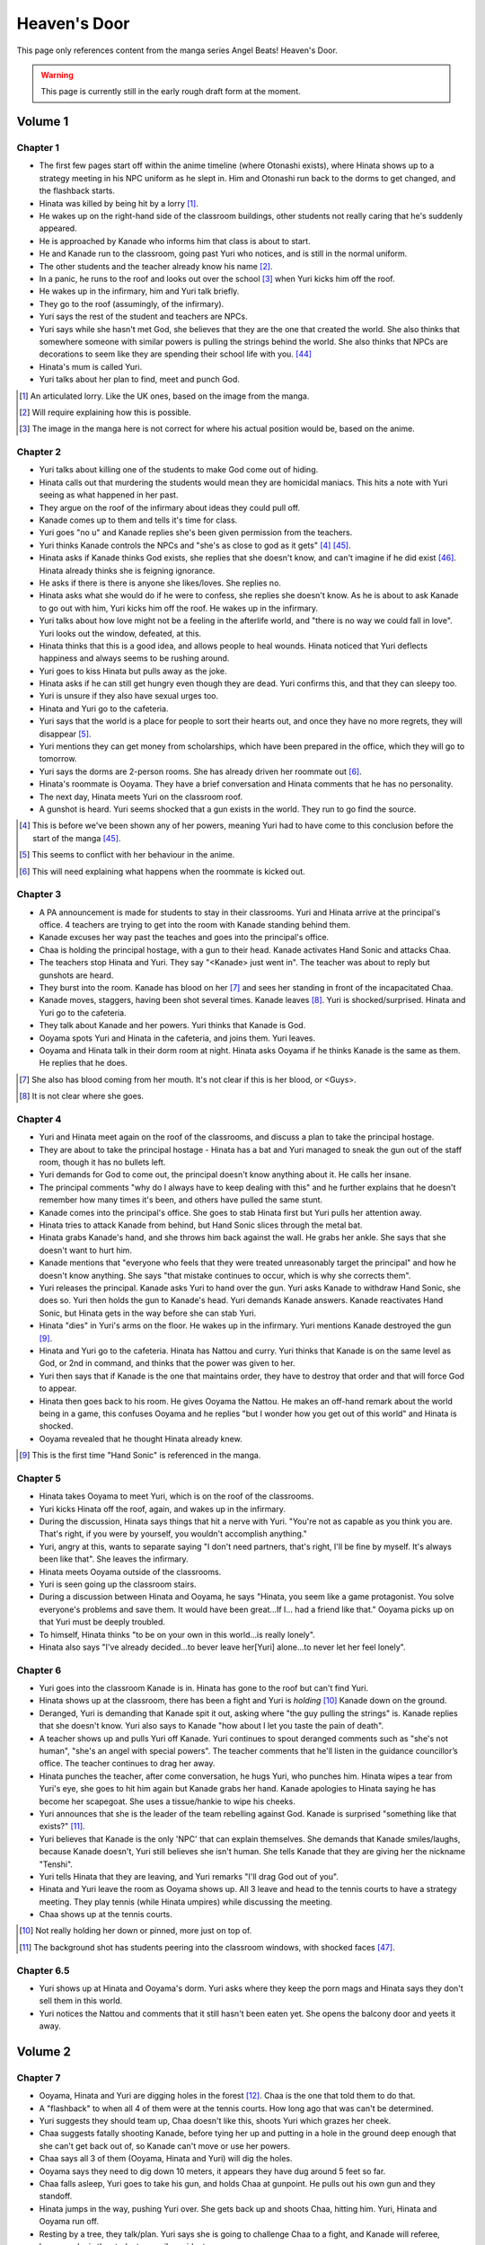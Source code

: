 ********************************************
Heaven's Door
********************************************

This page only references content from the manga series Angel Beats! Heaven's Door.

.. WARNING:: 
   This page is currently still in the early rough draft form at the moment.


Volume 1
==========

Chapter 1
-----------

* The first few pages start off within the anime timeline (where Otonashi exists), where Hinata shows up to a strategy meeting in his NPC uniform as he slept in. Him and Otonashi run back to the dorms to get changed, and the flashback starts.
* Hinata was killed by being hit by a lorry [#v1c1-1]_.
* He wakes up on the right-hand side of the classroom buildings, other students not really caring that he's suddenly appeared.
* He is approached by Kanade who informs him that class is about to start.
* He and Kanade run to the classroom, going past Yuri who notices, and is still in the normal uniform.
* The other students and the teacher already know his name [#v1c1-2]_.
* In a panic, he runs to the roof and looks out over the school [#v1c1-3]_ when Yuri kicks him off the roof.
* He wakes up in the infirmary, him and Yuri talk briefly.
* They go to the roof (assumingly, of the infirmary).
* Yuri says the rest of the student and teachers are NPCs.
* Yuri says while she hasn't met God, she believes that they are the one that created the world. She also thinks that somewhere someone with similar powers is pulling the strings behind the world. She also thinks that NPCs are decorations to seem like they are spending their school life with you. [#wis-1]_
* Hinata's mum is called Yuri.
* Yuri talks about her plan to find, meet and punch God.

.. [#v1c1-1] An articulated lorry. Like the UK ones, based on the image from the manga.
.. [#v1c1-2] Will require explaining how this is possible.
.. [#v1c1-3] The image in the manga here is not correct for where his actual position would be, based on the anime.

Chapter 2
-----------

* Yuri talks about killing one of the students to make God come out of hiding.
* Hinata calls out that murdering the students would mean they are homicidal maniacs. This hits a note with Yuri seeing as what happened in her past.
* They argue on the roof of the infirmary about ideas they could pull off.
* Kanade comes up to them and tells it's time for class.
* Yuri goes "no u" and Kanade replies she's been given permission from the teachers.
* Yuri thinks Kanade controls the NPCs and "she's as close to god as it gets" [#v1c2-1]_ [#wis-2]_.
* Hinata asks if Kanade thinks God exists, she replies that she doesn't know, and can't imagine if he did exist [#wis-3]_. Hinata already thinks she is feigning ignorance.
* He asks if there is there is anyone she likes/loves. She replies no.
* Hinata asks what she would do if he were to confess, she replies she doesn't know. As he is about to ask Kanade to go out with him, Yuri kicks him off the roof. He wakes up in the infirmary.
* Yuri talks about how love might not be a feeling in the afterlife world, and "there is no way we could fall in love". Yuri looks out the window, defeated, at this.
* Hinata thinks that this is a good idea, and allows people to heal wounds. Hinata noticed that Yuri deflects happiness and always seems to be rushing around.
* Yuri goes to kiss Hinata but pulls away as the joke.
* Hinata asks if he can still get hungry even though they are dead. Yuri confirms this, and that they can sleepy too.
* Yuri is unsure if they also have sexual urges too. 
* Hinata and Yuri go to the cafeteria.
* Yuri says that the world is a place for people to sort their hearts out, and once they have no more regrets, they will disappear [#v1c2-2]_.
* Yuri mentions they can get money from scholarships, which have been prepared in the office, which they will go to tomorrow.
* Yuri says the dorms are 2-person rooms. She has already driven her roommate out [#v1c2-3]_.
* Hinata's roommate is Ooyama. They have a brief conversation and Hinata comments that he has no personality.
* The next day, Hinata meets Yuri on the classroom roof. 
* A gunshot is heard. Yuri seems shocked that a gun exists in the world. They run to go find the source.

.. [#v1c2-1] This is before we've been shown any of her powers, meaning Yuri had to have come to this conclusion before the start of the manga [#wis-2]_.
.. [#v1c2-2] This seems to conflict with her behaviour in the anime.
.. [#v1c2-3] This will need explaining what happens when the roommate is kicked out.

Chapter 3
-----------

* A PA announcement is made for students to stay in their classrooms. Yuri and Hinata arrive at the principal's office. 4 teachers are trying to get into the room with Kanade standing behind them.
* Kanade excuses her way past the teaches and goes into the principal's office.
* Chaa is holding the principal hostage, with a gun to their head. Kanade activates Hand Sonic and attacks Chaa.
* The teachers stop Hinata and Yuri. They say "<Kanade> just went in". The teacher was about to reply but gunshots are heard.
* They burst into the room. Kanade has blood on her [#v1c3-1]_ and sees her standing in front of the incapacitated Chaa.
* Kanade moves, staggers, having been shot several times. Kanade leaves [#v1c3-2]_. Yuri is shocked/surprised. Hinata and Yuri go to the cafeteria.
* They talk about Kanade and her powers. Yuri thinks that Kanade is God.
* Ooyama spots Yuri and Hinata in the cafeteria, and joins them. Yuri leaves.
* Ooyama and Hinata talk in their dorm room at night. Hinata asks Ooyama if he thinks Kanade is the same as them. He replies that he does.

.. [#v1c3-1] She also has blood coming from her mouth. It's not clear if this is her blood, or <Guys>.
.. [#v1c3-2] It is not clear where she goes.

Chapter 4
-----------

* Yuri and Hinata meet again on the roof of the classrooms, and discuss a plan to take the principal hostage.
* They are about to take the principal hostage - Hinata has a bat and Yuri managed to sneak the gun out of the staff room, though it has no bullets left.
* Yuri demands for God to come out, the principal doesn't know anything about it. He calls her insane.
* The principal comments "why do I always have to keep dealing with this" and he further explains that he doesn't remember how many times it's been, and others have pulled the same stunt.
* Kanade comes into the principal's office. She goes to stab Hinata first but Yuri pulls her attention away.
* Hinata tries to attack Kanade from behind, but Hand Sonic slices through the metal bat.
* Hinata grabs Kanade's hand, and she throws him back against the wall. He grabs her ankle. She says that she doesn't want to hurt him.
* Kanade mentions that "everyone who feels that they were treated unreasonably target the principal" and how he doesn't know anything. She says "that mistake continues to occur, which is why she corrects them".
* Yuri releases the principal. Kanade asks Yuri to hand over the gun. Yuri asks Kanade to withdraw Hand Sonic, she does so. Yuri then holds the gun to Kanade's head. Yuri demands Kanade answers. Kanade reactivates Hand Sonic, but Hinata gets in the way before she can stab Yuri.
* Hinata "dies" in Yuri's arms on the floor. He wakes up in the infirmary. Yuri mentions Kanade destroyed the gun [#v1c4-1]_.
* Hinata and Yuri go to the cafeteria. Hinata has Nattou and curry. Yuri thinks that Kanade is on the same level as God, or 2nd in command, and thinks that the power was given to her.
* Yuri then says that if Kanade is the one that maintains order, they have to destroy that order and that will force God to appear.
* Hinata then goes back to his room. He gives Ooyama the Nattou. He makes an off-hand remark about the world being in a game, this confuses Ooyama and he replies "but I wonder how you get out of this world" and Hinata is shocked.
* Ooyama revealed that he thought Hinata already knew.

.. [#v1c4-1] This is the first time "Hand Sonic" is referenced in the manga.

Chapter 5
-----------

* Hinata takes Ooyama to meet Yuri, which is on the roof of the classrooms.
* Yuri kicks Hinata off the roof, again, and wakes up in the infirmary.
* During the discussion, Hinata says things that hit a nerve with Yuri. "You're not as capable as you think you are. That's right, if you were by yourself, you wouldn't accomplish anything."
* Yuri, angry at this, wants to separate saying "I don't need partners, that's right, I'll be fine by myself. It's always been like that". She leaves the infirmary.
* Hinata meets Ooyama outside of the classrooms.
* Yuri is seen going up the classroom stairs.
* During a discussion between Hinata and Ooyama, he says "Hinata, you seem like a game protagonist. You solve everyone's problems and save them. It would have been great...If I... had a friend like that." Ooyama picks up on that Yuri must be deeply troubled.
* To himself, Hinata thinks "to be on your own in this world...is really lonely".
* Hinata also says "I've already decided...to bever leave her[Yuri] alone...to never let her feel lonely".

Chapter 6
-----------

* Yuri goes into the classroom Kanade is in. Hinata has gone to the roof but can't find Yuri.
* Hinata shows up at the classroom, there has been a fight and Yuri is `holding` [#v1c6-1]_ Kanade down on the ground.
* Deranged, Yuri is demanding that Kanade spit it out, asking where "the guy pulling the strings" is. Kanade replies that she doesn't know. Yuri also says to Kanade "how about I let you taste the pain of death".
* A teacher shows up and pulls Yuri off Kanade. Yuri continues to spout deranged comments such as "she's not human", "she's an angel with special powers". The teacher comments that he'll listen in the guidance councillor’s office. The teacher continues to drag her away.
* Hinata punches the teacher, after come conversation, he hugs Yuri, who punches him. Hinata wipes a tear from Yuri's eye, she goes to hit him again but Kanade grabs her hand. Kanade apologies to Hinata saying he has become her scapegoat. She uses a tissue/hankie to wipe his cheeks.
* Yuri announces that she is the leader of the team rebelling against God. Kanade is surprised "something like that exists?" [#v1c6-2]_.
* Yuri believes that Kanade is the only 'NPC' that can explain themselves. She demands that Kanade smiles/laughs, because Kanade doesn't, Yuri still believes she isn't human. She tells Kanade that they are giving her the nickname "Tenshi".
* Yuri tells Hinata that they are leaving, and Yuri remarks "I'll drag God out of you".
* Hinata and Yuri leave the room as Ooyama shows up. All 3 leave and head to the tennis courts to have a strategy meeting. They play tennis (while Hinata umpires) while discussing the meeting.
* Chaa shows up at the tennis courts.

.. [#v1c6-1] Not really holding her down or pinned, more just on top of.
.. [#v1c6-2] The background shot has students peering into the classroom windows, with shocked faces [#wis-4]_. 

Chapter 6.5
-----------

* Yuri shows up at Hinata and Ooyama's dorm. Yuri asks where they keep the porn mags and Hinata says they don't sell them in this world.
* Yuri notices the Nattou and comments that it still hasn't been eaten yet. She opens the balcony door and yeets it away.

Volume 2
==========

Chapter 7
-----------

* Ooyama, Hinata and Yuri are digging holes in the forest [#v2c7-1]_. Chaa is the one that told them to do that.
* A "flashback" to when all 4 of them were at the tennis courts. How long ago that was can't be determined.
* Yuri suggests they should team up, Chaa doesn't like this, shoots Yuri which grazes her cheek.
* Chaa suggests fatally shooting Kanade, before tying her up and putting in a hole in the ground deep enough that she can't get back out of, so Kanade can't move or use her powers.
* Chaa says all 3 of them (Ooyama, Hinata and Yuri) will dig the holes.
* Ooyama says they need to dig down 10 meters, it appears they have dug around 5 feet so far.
* Chaa falls asleep, Yuri goes to take his gun, and holds Chaa at gunpoint. He pulls out his own gun and they standoff.
* Hinata jumps in the way, pushing Yuri over. She gets back up and shoots Chaa, hitting him. Yuri, Hinata and Ooyama run off.
* Resting by a tree, they talk/plan. Yuri says she is going to challenge Chaa to a fight, and Kanade will referee, because she is the student council president.
* Yuri says if she loses, then she will do anything Kanade wants. If she wins, she wants Kanade to invite her for tea in her room.
* Yuri also says that she wants to be friends with Kanade, which she seems to respond positively to [#v2c7-1]_. Yuri also says that the guy must come for tea too. Kanade agrees, saying that is how she would want it to be too.

.. [#v2c7-1] This takes place on a hill somewhere. It's not clear where exactly.
.. [#v2c7-2] Yuri could easily be lying about this though. Or is genuine.

Chapter 8
-----------

* Chaa is having a dream about his partner, and wakes up in the forest.
* Cut to Yuri showing up with a bow and arrow, tying the challenge letter to the end of the arrow.
* Hinata asks how she can even fire it.
    | H: But do you even know how to fire an arrow?
    | Y: I can picture firing it in my mind.
    | H: [..] Imagining something and actually doing it are completely different!
* They go to where Chaa was last seen, and he hasn't moved.
* Yuri shoots the arrow, and it hits him between the eyes. They run away. The letter of challenge states the duel will be at 4pm today.
* **Time skip:** Yuri and Kanade at the bottom of the stairs to the track field in front of the classrooms, with Hinata and Ooyama hiding behind the bushes at the top.
* Chaa shows up behind Ooyama and Hinata with a gun to Ooyama's head, asking why Kanade is here. They explain that Kanade is refereeing. He goes down the stairs.
* Kanade askes for the rules, Yuri explains it's a `Ten Paces and Turn <Ten Paces and Turn>`_. 
* They begin, Kanade counts. At 10, Yuri and Chaa both turn to face each other.

Chapter 9
-----------

* Both shoot at each other. Yuri drops her gun, hit in the right arm and falls to the ground. Chaa still holds his gun out.
* Chaa says that Yuri has lost, but Yuri says she hasn't. He shoots her again but Kanade blocks it with Hand Sonic. Hinata and Ooyama are shocked that she did.
* Chaa asks what Kanade is doing, she says that the winner has been decided and she is confiscating the gun.
* Yuri shoots over Kanade's shoulder, hitting Chaa in the head. Yuri says that she won, Kanade disagrees. 
* Yuri says to have it decided by a 3rd party (Hinata and Ooyama). They say Yuri won, Kanade is confused.

Chapter 10
-----------

* Chaa wakes up. Him, Yuri, Ooyama and Hinata are in Kanade's room [#v2c9-1]_. The room isn't what Yuri was expecting (a bed with a canopy. Kanade says there isn't one like that in the dorms.) Kanade goes to make tea for Chaa.
* Yuri goes through Kanade's clothes, saying her pyjamas are cute (and smell good), and asks Chaa if he can check if the other clothes smell good too.
* Chaa says that Yuri is the spitting image of his wife. Kanade returns with tea.
* Chaa and Yuri talk about how he got married in high school, and ran away together. Chaa says they were separated and he ended up in the afterlife alone. He also says:
    | "because in this world, you have something that you still need to do"
* Yuri invites Chaa to join them. Chaa says that he has become complete and he has regained all the little things he had back when he was alive.
* Kanade says that the tea has cooled down and makes another cup. Yuri returns to smelling her clothes. She opens a draw and "finds something nice".
* Yuri, Hinata, Ooyama, Chaa leave Kanade's room, with Yuri having taken something, saying "we might figure out one of her secrets".
* Iwasawa passes by Yuri and co. Yuri notices and turns back, with Iwasawa looking back too.

.. [#v2c9-1] Single bed room, doesn't have bunkbeds like Ooyama/Hinata's does.

Chapter 11
-----------

* A crow wakes Iwasawa up, who has just appeared in the school [#wis-5]_, lying on a bench. Shocked and surprised, saying that she "has a voice" and she "can speak".
* She runs to the music room, picks up a guitar and starts singing, which catches Kanade's attention.
* Kanade goes to the music room and Iwasawa that "you're quite good" but she needs to return to the classrooms.
* Iwasawa doesn't know why she is there, Kanade explains it is because she died.
* Iwasawa leaves, taking the guitar with her, saying "I'm not a girl who deserves to be rewarded". To herself, she says she wants to sing more. 
* As Iwasawa is walking to class, Hisako looks down from a window.
* NOW BACK AT PRESENT.
* Hinata and Ooyama are talking about how there is a girl (Iwasawa) singing in various places around the school.
* Cut to Iwasawa playing near the classrooms, with Kanade approaching. Kanade asks "please go to class" and advises the teachers would confiscate the guitar. At the same time, Yuri is meeting with Hinata and Ooyama on the roof of the classrooms.
* The teachers approach saying to go to class, notice that it's the guitar that was stolen from the music room. Iwasawa picks it up and runs into the classroom building.
* With the teachers following, Iwasawa corners herself at a dead end. Hisako leans through the window and pulls Iwasawa back and they hide under the windowsill. 
* Hisako introduces herself and asks Iwasawa if she will let her fight with her.

Chapter 12
-----------

* Iwasawa is confused as what Hisako meant by "fight". They go to the clubroom for the light music club.
* Hisako expands by saying rebelling against the world by singing, and that she wants to help.
* Hisako explains that the student council president after she arrived. She was told to behave and attend classes.
* Hisako says she was unsure of what she was supposed to do after hearing the world was the afterlife, but when she heard Iwasawa singing she thought it was love at first sight [#v2c12-1]_. 
* Hisako says that Iwasawa is the one to be her vocalist. Hisako says she wants to form a band.
* Hisako asks Iwasawa to strum an electric guitar, and it resonates with her. Hisako asks Iwasawa to write a song for it.

.. [#v2c12-1] Like finding a partner with the same objectives.

Chapter 13
-----------

* **Time skip**, Hisako taps Iwasawa's cheek with a drink, which surprises her. Iwasawa mentions that the song is almost done called "Crow Song".
* Iwasawa demonstrates it to Hisako. Hisako is impressed. She asks if Iwasawa would still like to group up for a band. Iwasawa is anxious it and faints.
* Kanade is outside and hears Hisako panicking, worried that Iwasawa is dying. Kanade adds that she isn't dead. Iwasawa's stomach grumbles.
* Jump to Iwasawa in the infirmary, eating sandwiches and snacks. "So, you still need to eat in the afterlife". Hisako scolds her.
* Kanade says "you're not allowed to eat or drink in here" and "your body is no different from when you were alive, it's just that you can't die".
* She leaves, saying to come to class tomorrow.
* Hisako asks Iwasawa to take care of her body more, and that she doesn't want more people to die. They go to the roof of a building.
* Hisako reveals that she "killed someone before" and explains that when she was alive the vocalist of the band she was in committed suicide. She blames herself for "taking my eyes off her". Iwasawa reassures her. Hisako says that she is forming a band with Iwasawa and they are holding a concert tomorrow in front of the classrooms.

.. [#v2c13-1] This takes place at the same Yuri is dealing with the bow (Ch 8).

Chapter 14
-----------

* **Flashback** to a younger Iwasawa in school.
* Some other girls are talking to each other, saying that Iwasawa is a "weird one", smart and hard to approach.
* **Cut to Ch 10)** where she walks back Yuri. Iwasawa is thinking to herself. She says that the "friends" she had before brought "nothing but lies and pain", and isolated herself. She wonders if she could smile with friends.
* **Cut to the next day**, with Iwasawa and Hisako setting up speakers in front of the classrooms.
* Hisako scolds Iwasawa for being late. Iwasawa has doubts and Hisako reassures her. 
* They start playing which gets everyone's attention and they perform their song outside of the classrooms.
* The students cheer and ask for another song. The teachers run out of the front doors, Hisako and Iwasawa run away, and hide behind a shed/small building somewhere to the east of the cafeteria as the teachers look for them.
* Iwasawa hugs/pushes Hisako to the ground and said that she had the most fun singing, and that she needs Hisako.
* Kanade is shown standing behind a wall after finding them. She turns and walks away.
* Iwasawa and Hisako discuss the name for their band.
* **Cut to** Hinata voice overing saying that the two girls (Hisako and Iwasawa) wouldn't join Yuri and they (SSS) were now facing a crisis, with Hinata's hand/arm shown being injured.

Chapter 14.5
-------------

* A day/few days later, classmates recognise Hisako and Iwasawa and are fans of them.
* Iwasawa goes to Hisako's room, while she was having a bath. Iwasawa suggests a band name, which Hisako rejects.
* Iwasawa plays a game where she pokes Hisako's breasts and she has to guess what she was poked with. Hisako says that it tickles a lot and Iwasawa reveals that it was with the end of a piece of guitar string.
* Iwasawa reflects and over she mentions that she isn't alone anymore after meeting Hisako.
* Kanade knocks on her door, they panic and try to hide their guitars. Iwasawa slips on some paper and Kanade hears a thud.
* Kanade barges in "what was that noise" and notices Hisako, topless, on top of Iwasawa.
* Kanade is shocked, but says "it's already time for bed, so please finish in the morning". She leaves and shuts the door. Hisako goes "finish what" and is embarrassed.

Volume 3
==========

Chapter 15
-----------

* Yuri, Hinata, Chaa and Ooyama are playing volleyball on the track (in front of the classrooms), in swimsuits. Yuri wearing the one she 'stole' from Kanade. Hinata has cuts on them because the ground is hard and not sand.
* Yuri asks Chaa to show them how they brought a gun into the world. He goes to somewhere in the forest [#v3c15-1]_ to a tree with a hole in it. 
* They go in the hole and down a tunnel to a small room with electricity. Chaa mentions that the room was there to begin with and he just made it more liveable. Chaa says it seems like a guard room [#wis-6]_.
* There is also a door in the room and Chaa says that the path continues on behind the door. He also says that the path is so long that he doesn't know where it ends.
* Chaa says that he has lived in the room since he arrived in the world.
* Chaa then shows them how to make objects in the world, by getting dirt similar to clay, water. He squeezes his hands together. The SSS seem to nod off but Chaa tells them to wake up and shows that the process has finished, having made a nail.
* Chaa explains that he wanted to build a home so it didn't matter when his wife arrived. 
* They challenge themselves to make something. 2 hours later, Yuri is successful with creating a nail.
* Yuri says that it took 2 hours to make a nail, and asks how to make a gun. Chaa says to make each part individually and put them together, and that Chaa remembers all the details of how a gun is constructed.
* Yuri comments:
    | "This the world of the spirts right? If that's the case, then maybe it's related in some way."
    | "So, you're saying that as long as one has a good memory and strong desire, you can recreate anything in the world".
    | "You can't make something as complicated as a gun quickly".
* Chaa comments that it would take around a week, or 170 hours without stopping to make a gun.
* Chaa says that past the door, he has only gone down 22 floors. Realising that he didn't have any food and wouldn't be able to return.
* **Sometime later**, Hinata and Ooyama return to the tree with backpacks carrying supplies. In the room, Yuri has made a pinwheel.
* They go past the door and down the path and come across Noda who attacks them.

.. [#v3c15-1] In Ch 19 it's shown that they are running to the school from the south.

Chapter 16
-----------

* Noda attacks them, Chaa throws Ooyama and he gets sliced. Chaa restraints Noda with his arms.
* Noda asks if the SSS are related to "the boss of the underground cavern", who said to Noda "if you want this game to end you have to defeat me".
* Yuri says the world isn't like that, and offers to work together with Noda. Noda is star struck and agrees. Yuri says Noda's first task is to "kill the boss".
* They go deeper into the cavern and are now on the 27th floor.
* Hinata explains to Noda that the world is the afterlife and their goal is to "defeat God". Noda 'comes to his senses' and Chaa says that Yuri is his wife. Noda is shocked that he's "not the protagonist" and he's "a supporting character".
* Upset, Noda runs away. Hinata feels that he doesn't have a purpose now that Chaa has joined them.
* Hinata says they should go and find Noda. Yuri has already forgotten him. They split up to find Noda. Yuri and Chaa will go to the "boss", and Hinata and Ooyama will go look for Noda.
* In his head, Hinata pictures a VN scene and he decides he and Chaa will go to the boss, Yuri and Ooyama will find Noda.
* After some arguing, Hinata leaves with Yuri, Chaa leaves with Ooyama.
* They go down into a large open area and Yuri yells out.
* Walking around some, they spot Shiina sitting on a chair.
* Yuri and Hinata talk/shout at her, and she vanishes, showing up behind them and she is about to attack them with knives.

Chapter 17
-----------

* Hinata suggests talking to Shiina peacefully. He asks who she is and and if she is friends with Kanade/student council president.
* Shiina swipes, and Yuri gets knocked down. Shiina approaches her and is going to stab Yuri.
* Hinata says something cringy and it gets Shiina's attention. She moves fast and cuts off his arm. He tells Yuri to run.
* **Cut to another view**, Chaa and Ooyama find Noda. Noda runs and Chaa explains that Yuri/Hinata have gone to Shiina.
* Noda is shocked at this and he runs off to go help them.
* **Cut back to Yuri/Hinata**, Hinata is badly injured. Yuri is upset at Hinata being hurt.
* Shiina stabs Hinata in the eye and he collapses. Yuri is shocked, and shoots Shiina.
* Yuri carries a struggling Hinata to escape, Yuri feels ashamed that Hinata has been hurt.
* Shiina quickly comes up behind Yuri and stabs her in the back, she collapses. Yuri crawls over to Hinata, and sits up to protect him.
* Hinata starts passing out and starts to picture himself on a see-saw.

Chapter 18
-----------

* In a hallucination, Hinata pictures him and Yuri on a see-saw. He stands on it and goes to touch her hand and Hinata grabs the knife (by the blade) Shiina is trying to stab Yuri with.
* Hinata sweeps Shiina's leg and knocks her over. He begins to strangle her and she slices his stomach open.
* Hinata breaks Shiina's neck and he starts to blackout.
* In another hallucination, Hinata is in a circle cage with Yuri outside asking if he is happy. The cage begins to shatter, and they fall. Hinata and Yuri grab each other's hands...
* **Cut back to the 'real world'**, Noda, Ooyama and Chaa show up.

Chapter 19
-----------

* Hinata begins to wake up. Ooyama says that he slept for a long time. Hinata asks where Shiina is.
* Shiina is tied up, but still 'asleep', but is shown to be pretending as she cuts herself free.
* Yuri is examining Shiina's base. Hinata appears behind Yuri and scares her. Yuri is surprised that Hinata's wounds have healed. Hinata also mentioned that he could hear Yuri crying.
* Hinata makes Yuri blow into a pinwheel which makes her laugh.
* Yuri suggests that they should form a group and get revenge.
* Ooyama comes in and says that Noda has ran away again and Chaa chased after him.
* He also says that Shiina escaped too.
* Hinata, Yuri and Ooyama take weapons from Shiina's base. They go down a tunnel to try and find Shiina.
* Shiina appears, attacks Yuri (but she defends herself) before vanishing. They continue down the tunnel after her. As they get to a ladder, Shiina attacks again cutting off Ooyama's arm.
* While escaping, they were attacked many times by Shiina but finally made it outside.
* They run back up to the school's classrooms [#wis-7]_ which Kanade notices.
* Shiina appears from behind them, at the top of the stairs at the front of the classrooms. Yuri baits Shiina into attacking.
* Kanade blocks Shiina, defending Yuri, Hinata and Ooyama.

Chapter 20
-----------

* Kanade stands on the stairs with Ooyama, Hinata and Yuri on the floor, defending them from Shiina.
* Shiina starts fighting Kanade. Hinata realises that if the school rules are broken, Kanade will appear to protect the defenceless. 
* While Kanade is fighting Shiina, Yuri, Hinata and Ooyama go back to the forest to find Chaa and Noda.

Chapter 20.5
-------------

* Kanade is looking for her swimsuit and is unable to find it.
* **Cut to** Iwasawa and Hisako in a bathroom and they see a swimsuit hanging from a door. Iwasawa makes Hisako wear it.
* Kanade comes into the bathroom and says thank you to Hisako for picking up the swimsuit for her [#v3c20.5-1]_.

.. [#v3c20.5-1] There is a bit showing Kanade wearing the swimsuit, but this is an omake/bonus so could be argued as not canon.

Volume 4
==========

Chapter 21
-----------

* Hinata asks Yuri where they are going. They find them. Chaa explains he knocked Noda out as he didn't listen.
* She asks Chaa and Noda to join the SSS.
* They go back to the school classrooms, Kanade is still fighting Shiina.
* The SSS make a plan.
* Kanade is able to throw Shiina to the ground and goes to stab Shiina in the heart. Shiina uses speed to escape, to get behind Kanade and almost stab her.
* Kanade is protected by Noda and Chaa and they offer to help.
* Yuri plans that Noda and Chaa will help Kanade and to bring her to the school corner once defeated. Ooyama will go to the basketball courts to keep watch. Yuri and Hinata will be on the classroom roof.

Chapter 22
-----------

* Kanade, Chaa and Noda fight Shiina.
* Yuri explains her plan to Hinata, where he will jump/fall off the roof when Shiina is in the right spot. Hinata has doubts.
* Shiina gets cornered, and Hinata jumps/falls and is able to slash Shiina.
* Hinata collapses from the injuries.

Chapter 23
-----------

* Hinata wakes up in the infirmary. Shiina is also in the bed next to him.
* Yuri asks where she learnt her skills, but Shiina doesn't answer. Yuri puts her hand on Shiina's cheek and asks if she would like to join the SSS. Shiina nods.
* Yuri explains that Kanade is the only enemy.
* Shiina tries to speak but Yuri tells her to rest.
* Yuri explains to Shiina that they are partners. Shiina says "so this is what partners are like" [#wis-8]_ and she falls asleep.
* Chaa comments "seems like she had been through a more hectic life than mine" [#wis-9]_.
* Yuri talks with where to set up their base and they pick the principal's office, and the principal will be moved to the teacher's office.
* Yuri assigns tasks. She tasks Chaa with making guns and Hinata and Ooyama to prepare the principal’s office.
* Hinata complaints and Yuri says the teachers aren’t human. Hinata replies "like NPCs". Yuri likes that term and starts the operation.

Chapter 24
-----------

* Noda is carving a giant hammer in the forest [#v4c24-1]_. 
* Yuri and Shiina are in a currently unused classroom. Yuri asks Shiina what her name is, Shiina says she has the callsign "C7". Yuri sounds out and "Shi-na" sounds close to "C7" in Japanese and gives Shiina the name.
* They talk about how Shiina is so strong Shiina is and she says she trains/trained every day on how to kill people.
* Yuri makes comments about how Shiina is like she time travelled from the past. Shiina comments that the clothes make her uncomfortable and asks if this is really Japan. Yuri is shocked.
* **Cut to** Ooyama celebrates with Hinata, saying they halted the principal's actions.
* **Cut back** Yuri telling Shiina that she time travelled, saying that Shiina isn't from this era, and Shiina hid underground to wait for enemies to show up.
* Yuri asks Shiina how long she hid, and she replies "roughly 3000 days or so" (8.2 years).
* Yuri says that Shiina won't have to kill again, and the SSS' target is God. Shiina makes a comment on Kanade's passion when fighting.
* Noda bursts into the room and shows her the trap he made - a stick of wood to bash Kanade when she knocks on the door.
* Yuri disapproves and sends Noda away.
* **Cut back to** Hinata going into the staff room, and telling the teacher that the seating layout for teachers and students need to change.
* **Cut forward to** Hinata and Ooyama in the principal's office, with them now in control of his office.
* **Cut back to** Hinata asking Ooyama how he managed to stop the principal. He explains the principal in haiku, and had him read the phrase "the afterlife" and the principal got lost in thought. And the sentence doesn't use any language of the seasons (?).
* Hinata and Ooyama go up the stairs and meet Kanade. She asks "what are you up to this time", but is distracted by sounds coming from the teacher's office and comments that she is really busy today.
* Relieved, Hinata and Ooyama look out the window at Iwasawa and Hisako playing outside.

.. [#v4c24-1] The manga/TL says that it's a Sunday, and it shows that the classroom is empty.

Chapter 25
-----------

* Iwasawa and Hisako are playing outside in front of the classrooms [#v4c25-1]_.
* The teachers come out of the doors, Iwasawa and Hisako run away to the cafeteria and Yuri introduces herself [#v4c25-2]_.
* Iwasawa passes on Yuri, but she says that it's for revenge on God. With some discussion, Hisako seems more supportive of joining, suggesting a 'rhythmical unit' and they are short on a bassist and drummer and are looking for girls to join them.
* Yuri refers to Shiina for her thoughts, Shiina says it sounds fun.
* Hisako gives Yuri the keys to the light music club.
* **Cut to** them in the in the light music club and they start playing around with instruments.
* **Later that night**, Shiina and Yuri show Hisako and Iwasawa. Hisako doesn't feel they played very well [#wis-11]_.
* **Cut to** the next day, Hinata, Ooyama and Noda are moving furniture into the principal's office. Ooyama, shocked says that the principal solved the haiku.
* The guys try to come up with a way to distract the principal again, and it comes to comparing asses. Yuri shows up asking why they are doing perverted things.
* Yuri tells them about her progress with Hisako and Iwasawa, and then leaves.

.. [#v4c25-1] The students are in their school uniforms, even though it's supposedly a Sunday.
.. [#v4c25-2] Yuri comments that it will be summer soon [#wis-10]_.

Chapter 26
-----------

* Yuri puts forward a plan of a live performance, Hisako doesn't feel confident in it as they haven't practised enough.
* Ooyama, in the principal's office, notices students outside running somewhere. He comments on this and Hinata tells him to forget about them.
* The girls have set up an improv concert near the cafeteria, and they start playing.
* Hisako announces that the band is disbanding, but will stay with Iwasawa. But Yuri and Shiina have to go.
* Yuri is not happy with this. Hisako explains that their musical skills are not good enough to be band support members.
* Hisako explains that Yuri/Shiina doesn't need to play for them anymore but they will appreciate the backup. Yuri agrees but in exchange Hisako/Iwasawa need to write another song.
* The teachers approach and they all run away again. Everyone meets up and eats lunch behind the staff offices. Yuri talks about the operation to get the teachers out of the staff room. She discusses a plan with multiple distractions.
* They plan for Shiina to scale the classroom building without supports, Hisako/Iwasawa will have a live performance. Chaa will stand on the track field with a big canon used to fire fireworks. Noda will stand as "no one will dare approach", and Hinata/Ooyama will swap the chairs around.

Chapter 26.5
-------------

* Yuri goes into the principal's office looking for Hinata and/or Ooyama. Only Noda is there.
* Noda asks if he is useful. Yuri says he isn't. Outside he is angrily smacking the ground but loses his grip, and it hits him in the head.
* He wakes up on Yuri's lap as she's kneeling down. Yuri says she was checking on Chaa but found Noda dead with his head split in half.
* While Noda lies there, they have a heart-to-heart. Noda says that Yuri is important to him, and he'll protect her and becomes friends with Hinata.

Volume 5
==========

Chapter 27
-----------

* Iwasawa and Hisako are in the music room composing new music, with them reviewing it.
* **Cut to** Iwasawa and Hisako having a new concert outside of the classrooms, with a new song 'Alchemy', which gets other student's attention and Yuri goes "operation start".
* Students in the gym hear and run out, the teacher tells them to stop. Noda holds the teacher back.
* Kanade comes down some stairs from the side of the classrooms to go to Iwasawa and Hisako.
* Someone shouts for Shiina to stop climbing up the side of the school building [#v5c27-1]_.
* Chaa also has a big canon, pointing to a building, the teacher who notices runs away.
* Kanade is 'pulled left and right' with all of the issues happening at once and gets confused at which one she should attend to first.
* Yuri, from the principal’s office window, laughs at Kanade's confusion.
* 2 teachers pin down Noda, Shiina reached the top of the building with some teachers bringing a mattress, teachers also realise the canon Chaa has is a paper canon. Yuri complaints at her plan failing.
* Teachers return to staff room; the principal's desk has been moved to a student desk in the teacher's office. The other teachers say that this is a prank by the students.
* The principal sits down at the desk and accepts this as his new place, much to the dismay at the other teachers.

.. [#v5c27-1] This seems like the wall/corner closest to the staff building.

Chapter 28
-----------

* **Cut to** Noda, behind the gym near the <burners>, having been critically attacked in the back.
* Ooyama comments that it's really hot now [#v5c28-1]_.
* Hinata, Ooyama and Noda talk about Yuri's order to recruit more people and find more humans.
* They stumble on Noda's body and go to report this to Yuri. They go back to where they found Noda, who is now awake and sitting up.
* Noda retells what happened - how he was looking for humans, he was walking around school where he got stabbed in the back, got stabbed more before collapsing, without seeing the attacker.
* Noda says Shiina was the attacker, Yuri dismisses this straight away.
* Yuri orders the SSS to hunt for the attacker. The group split up with the girls being together and the boys together.
* The boys ask students if they know anyone like that, they comment that they don't think anyone like that exists in the school.
* While on the school roof, Yuri asks Shiina to wait on the roof while Yuri goes to speak to Kanade, who is currently in a student council meeting.

.. [#v5c28-1] Suggests that it is now summer and the uniforms have changed to the summer style.

Chapter 29
-----------

* Yuri barges into the student council meeting and asks to speak to Kanade.
* Yuri brings Kanade up to the roof of the classrooms, where Shiina is waiting.
* Yuri asks if Kanade knows anything about the attacks and she comments "again?". Yuri is shocked at this has happened before. Kanade comments that the last incident happened a long time ago and shouldn't be the same person.
    | Kanade: There's an old rumour from someone who graduated from this campus 3 years ago, it's not really worth mentioning as it's in the past.
* Yuri comments to herself that she still can't get any information out of Kanade.
* Yuri outbursts that Kanade is too simple. Kanade is taken aback for a moment but is confused. Yuri says that it is useful information and leaves with Shiina, but Kanade is still confused.
* **Cut to** Hinata asking another 'NPC' (who is actually Naoi) about the slasher. Naoi replies that he doesn't know, but asks Hinata "what kind of person is the student council president?".
* He replies that she isn't a person, and is an angel. Naoi is shocked, and walks away.
* Ooyama asks Hinata if it's ok for NPCs to know, Hinata replies that Yuri told him that they forget the next day.
* They overhear Noda shouting "hold it right there", they go to see what's up and see that Noda has been attacked again with scissors.

Chapter 30
-----------

* Yuri is with the group where Noda 'died'. Yuri, Shiina, Hinata and Ooyama discuss. They think that Noda is the only one being targeted. They also think that is because Noda is the only one holding a weapon.
* They walk around the classrooms with weapons, and the students are staring at them. They notice Kanade coming down the stairs, and she notices them, commenting "you guys never learn".
* Kanade says she is confiscating the weapons, because it is morally wrong (rather than being against the school rules).
* Yuri doesn't want to, Kanade activates Hand Sonic, and Yuri/SSS runs away.
* Ooyama gets separated, and pulled into an unused classroom. Hinata notices Ooyama is missing, and they go back and find that Ooyama has been attacked with scissors.
* They discuss that this attacker is crazy, they split up again to find the attacker but Hinata asks Noda and Yuri for a favour.
* Hinata explores, and finds a blood trail on the floor and follows it.
* Hinata notices that the attacker is following them, he draws a gun and aims it above his head.
* **Cut back** to Hinata planning with Yuri, he asks for the gun and Yuri knows he is planning to use it as a signal.
* **Cuts back to the present**, Hinata fires the gun and Noda swings in via the window.
* Noda manages to get the attacker pinned down to the ground, who is actually a girl, he asks Hinata for help as holding her down is a struggle.
* Shiina and Yuri arrive and Yuri comments that she's only attacking guys.

Chapter 31
-----------

* Ooyama wakes up and meets Hinata and Noda, who mention that Yuri is negotiating with the attacker.
* Yuri asks the attacker for an explanation, and she replies "men" and they "... can't be forgiven" and she has decided to kill men.
* The attacker is confused as the person dies but the next day it's like nothing happened and she keeps killing them, again and again. The three talk it over and Yuri invites the attacker to join the SSS.
* The attacker declines
    | Yuri: For everything to become like this must be God's idea of a practical joke, since everything is God's will.
    | Attacker: Gods are just man's creation.
    | Yuri: Before coming into this world, I thought the same way as you do. Here, evidence of God existing can be found everywhere... [#wis-12]_ 
* The attacker doesn't agree with this, and still can't stand that men exist and just wants to kill them all.
* Yuri shrugs the attacker off "what a pain". Yuri suggests a female only team of the SSS but the attacker mentions they don't care. Yuri mentions the attacker would still attack men without being ordered and that she is too stubborn, and says "just do as you please". Yuri then leaves the room, leaving the attacker alone [#wis-13]_. 
* Yuri explains to Hinata/Noda/Ooyama that the attacker isn't joining them.
* **Cut to** the attacker watching the SSS walk away, while she is in the classroom.
* As they close the curtains and says "everything will be over once we defeat that girl?" meaning Kanade.

Chapter 32
-----------

* A shot showing the attacker opening a bared and chained door with "no unauthorised entry" sign in the middle of the night.
* **Cut to** some time and the attacker goes up to Kanade and asks for the strength to kill people. Kanade replies she can't do that. The attacker comments that she has seen Kanade having powers that humans don't have.
* Kanade stands up from the desk she is sitting at, saying her having powers are different from giving people the ability to kill. The attacker re-asks for the ability to kill people. Kanade says she can't give out that power.
* The attacker says they are tired [#wis-14]_ and explains themselves. Kanade asks the attacker to explain what happened to them.
* Yuri goes to the student council office and tries to find Kanade, to be told that she is on her break.
* Yuri walks around the classrooms and comments that she has "lost track of the number of summers" she has spent in the afterlife world, and "how many more summers are there to come".
* She notices a box of walkie talkies outside of the principal's office.
* The attacker, with a different appearance comes up behind Yuri and asks if she needs an operator. Yuri is taken aback and wonders what happened to her.
* Yuri says that she can't trust her that easily and the attacker mentions they will need to prove themselves, and offers their hand (for a handshake) to prove they mean no harm.
* **Cut to** a memory from the attacker of Kanade typing on a computer (in Kanade's room). Kanade comments that it is still incomplete and might not work properly. The attacker suddenly vanishes from the room, Kanade sighs and thinks to herself.
* **Cut back** to Yuri and the attacker's handshake, and asks if Yuri needs an operator. Yuri comments that it's interesting, really interesting [#v5c32-1]_.
* Yuri says "so that was what happened" [#v5c32-1]_ and that she is now a member of the SSS. Yuri asks for their name and the attacker replies it's Yusa.

.. [#v5c32-1] Yusa has explained to Yuri what happened with Kanade here, but I feel this could be cut.

Chapter 33
-----------

* Yuri notices a poster for a swim meet.
* **Cut to** Yuri in the principal's office with Noda, Hinata, Ooyama and Yusa and Yuri introduces Yusa. Yuri also brings up that they have walkie talkies now.
* While taking Yuri brings up the swim meet poster, the members of the SSS have doubts, and they discuss.
* Noda, Hinata and Ooyama go to the swimming pool to practice as it being a long time since they swam.
* At the same time, Yuri and Shiina goes to the student council office to register themselves for the swim meet.
* They are called forward, and Kanade declines them as they are not a club.
* Yuri adds 'club' to the name, and Kanade declines it again as it doesn't exist.
* Kanade thinks that the student council shouldn't be one to deny students who want to join the school's events, allows their application.
* Yusa comes up to Yuri/Shiina to them and informs them that Hinata and Ooyama are doing ok but Noda is struggling to do the butterfly.
* Chaa shows up and shows he is really skilled at swimming.
* Back in the principal's office, Yuri and Yusa discuss the other teams, Shiina enters the room in her swimsuit.

Chapter 33.5
-------------

.. Attention:: This chapter/omake has not been translated into English.

Volume 6
==========

Chapter 34
-----------

* On the day of swim meet [#v6c34-1]_, everyone is at the swimming pool. Noda, Ooyama and Hinata are already there and Yuri and Shiina appear wearing swimsuits.
* Kanade announces that the relay race will begin shortly [#wis-16]_. Everyone gets ready.
* Hinata goes first with the back stroke. Once he reaches the other side, Ooyama does the <xx>. Noda goes next.
* When Noda reaches the other side, Shiina goes back and runs, jumps and reaches the other end of the pool, before touching the side.
* It is announced that the SSS are the winners, but because Shiina stepped off the starting block (in the previous bullet point) and not into water, the SSS get disqualified.
* The swimming team (2nd place) are announced as the winners. Yuri is not happy about this. Shiina says that it is fun and walks back to get changed.

.. [#v6c34-1] The swimming pool interior is shown has having an elevated for people to watch [#wis-15]_.

Chapter 35
-----------

* **Time skip** to what appears to be the last day before summer break. Yuri, from the principal's office notices students walking back to the cafeteria or dorms [#wis-17]_.
* Yuri comments "we've finally entered summer season", and comments on the NPCs.
    | Yuri: They say they're going home, but they just disappear during breaks. [#wis-18]_
    | Yuri: This makes NPCs look like they really went home. Some staying at school because of club activities.
* Yuri announces a new operation - operation camp fire. The idea behind it being only the NPCs would have 'gone home' and only humans would be remaining at school. This event would gather them together.
* Hinata suggests about collecting firewood but Yuri says that someone else has already prepared it.
* The SSS go to an old, overgrown shed, somewhere on campus with firewood inside [#v6c35-1]_ [#wis-19]_.
* **Cut down** the SSS going up to Kanade in the library.
* Yuri says the bonfire used to be an activity in the school that is no longer carried out [#wis-20]_.
* Kanade explains the history of the bonfire.
    | Kanade: Back then, it was held every summer at the river side.
    | K: There was a time the flames spread into the forest resulting in a massive fire.
    | K: Since then, they decided to abolish the activity. 
    | Yuri: They?
    | K: The student council.
    | Y: So, if we get your permission, we could bring back the activity.
    | K: No.
* Yuri is very unhappy at this; says she will still put on the event without Kanade's permission and storms out of the library and will be in 3 days.
* They go to the classrooms and design campfire posters.
* They start distributing the posters, Shiina gets excited.

.. [#v6c35-1] It's not clear where this is located. 

Chapter 36
-----------

* Noda, Ooyama and Hinata go to the cafeteria and ask the dinner ladies to get the ingredients for the bonfire.
* They go back to the principal's office where Yuri is with Yusa. Chaa shows up with a gun he made.
* Yuri mentions festival decorations, and Shiina gets excited.
* **Cut to** Kanade reading a poster made by the SSS and overhearing 2 students talking about the bonfire.
* **Cut to** the SSS in a clearing somewhere, building the "tower" that is set alight.
* As the sun sets, a crowd starts to gather and they light the bonfire and the students have a good time with music, dancing and eating.
* Kanade shows up and Hinata and Yuri shoots at her. She blocks one with hand sonic and the other grazes her cheek.
* They then open fire on her again and she uses Hand Sonic to defend herself. Yuri panics and calls for Shiina, who is too busy having fun.
* Hinata says that Kanade is leaving and Yuri shoots her from the back, hitting her left thigh.
* Noda goes in for a killing blow but Kanade stops him.
* Kanade struggles to stand up and Yuri is asking why Kanade still wants to stop the festival.
* Kanade says "There used to be a serious problem. It was a bush fire" and "it was very tragic; this kind of event should never happen again".
* Hinata notices that the forest/trees have caught on fire.
* The SSS manage to put the fire out, and the NPCs got away. Yuri feels the event was a failure.
* Chaa has caught 2 "humans" who were aware they were in the afterlife.
* Shiina laughs, saying that she's really happy as it looks like she's about to vanish.

Chapter 37
-----------

* Shiina says thank you as blobs of light appear around her.
* Yuri knocks her over and begs her to not leave and she needs her. They have a moment together.
* Kanade leaves and the Yuri says to go to the cafeteria.
* Yuri doesn't feel like eating, as there is scholarship money split amongst everyone and used for meal allowance and prepared by God.
* Yuri goes to the music room where Hisako and Iwasawa are practising.
* Yuri asks them to leave the guitar cases open to collect money for busking.
* Hisako and Iwasawa hold another small concert in the cafeteria and people donate their meal tickets.
* The teachers notice and break up the performance and they run to the classrooms.
* They go back to the cafeteria and have a meal. Hinata is confused as it's still food from God.
* Ooyama asks how the guild will eat, Yusa (after sneaking up behind them) says they will keep stolen food and prepare it themselves.
* Yuri asks Shiina what she did to eat and she mentions there is a place to catch fish. Yuri comments that it is quite vast and they would make a map.
* Yuri asks Shiina to not disappear anymore.

Chapter 38
-----------

* In the principal's office, Chaa presents another gun, and it is given to Ooyama, who doesn't want to use it but he accepts.
* Outside, Yuri comments that it is getting cooler and that summer has finally ended.
* Yuri comments about having to wear the normal uniform again. She tasks Shiina with designing a new uniform.
* They go to the handicraft club with assistance with making the uniforms and they agree. 
* A week later, Shiina presents the uniform she has in mind - which is a ninja outfit. Yuri is not happy with this as it is too outlandish. She rejects this design.
* Noda takes a shot as designing the uniform, and makes Power Rangers outfits, which Yuri also rejects.
* The SSS come together and design the SSS uniform and create the logo. Yuri is happy with this uniform.
* Yuri goes to Iwasawa and Hisako and asks them to wear the uniform. Iwasawa and Hisako feel that it is odd and don't want too but Yuri says if they do, the SSS will assist them with equipment. Hisako is sold and Iwasawa follows Hisako.
* Yuri has a message play from the PA room, and they use a megaphone to continue speaking from outside the classrooms.

Chapter 39
-----------

* Hinata is heading to the principal's office and notices a queue outside.
* Yuri is holding interviews of people that want to join the SSS, rejecting anyone that doesn't have any memories that they died [#wis-20]_.
* TK shows up and they quickly assume his human by the random stuff he says. He 'dances' with her and he 'accidently' throws her at the wall.
* TK continues to say his weird lines, confusing everyone.
* Yuri and the SSS discuss but are unable to say why TK is behaving like he does.
* Yuri thinks that TK has "Savant syndrome" [#v6c39-1]_, and that might explain TK.

.. [#v6c39-1] This is a real condition where prodigious talent can co-occur with a development condition such as autism.

Chapter 39.5
-------------

* Noda goes into the principal's office, looking for Yuri but Yusa is there. Yusa says that she had to accompany Shiina last night.
* Yusa explains that because Shiina nearly vanishes, and because Yuri is sensitive about it, Yuri spent the night with her.
* Noda says he will change his behaviour so Yuri will notice and they will spend the night together.
* Some months pass and Yuri asks if it's quieter now and Yusa says she's just imagining things.

Volume 7
==========

Chapter 40
-----------

* As the SSS leaves the principal's office, they ask how they will know if TK has Savant syndrome and Yuri says they will test and find out.
* They go to the music room and sit TK in front of a piano and play some classical music. TK plays some basic melody and stops, proudly.
* Yuri shouts "that's a completely different song" and kicks TK.
* They go to the art room and sit TK in front of an easel and hand him a paintbrush. He draws a basic house like a child would. Yuri is unhappy and kicks him again.
* Yuri takes TK to a classroom and writes down the numbers of pi (``3.141592...``) and asks TK to memorise them before erasing the numbers off the board. TK starts reciting them (``3.15...``) and gets it wrong. Yuri is unhappy, again.
* Yuri asks him what he wants to do, and TK says song lyrics. Yuri kicks him, again, and asks Yusa to get Chaa.
* Chaa hands Yuri another gun. She asks how things are going and he replies "so-so", but there is someone he's worried about, but doesn't expand on this and leaves.
* The SSS take TK to somewhere in the forest, and Yuri asks if he can shoot an empty can.
* TK jumps, shoots, and nearly hits Yuri. She kicks him, again.
* Yuri asks them to hold TK so he stops dancing. Hinata and Noda hold TK and TK shoots at the cup again and the bullet skims the can.
* Yuri, impressed, asks them to do it again but Hinata has concerns and that they don't even know his name.
* Yuri and Hinata talk together, and Yuri mentions she wants to have the SSS formed before it blooms.
* Noda adds that because everyone's been saying "that guy from whatever kingdom come" [#v7c40-1]_ then he should be called "TK".
* TK likes it and accepts it as his name.

.. [#v7c40-1] TK's name comes from "tonikaku kiteru" (とにかく 来てる) which means, in general, "then somehow he just came" or "then he appeared out of nowhere".

Chapter 41
-----------

* In the principal's office, Yuri is leaning out the window saying "summer vacation" is over already and the NPCs will be returning soon and they don't have much time left to find humans.
* Yuri is looking for some ideas, and Noda suggests a slumber party. Yuri doesn't like it.
* Ooyama suggests "a test of courage" and Yuri is happy with this idea, dressing up as ghosts and lurk over the mountains behind the school.
* The SSS have produced posters and have put them up around the school. Yuri is not happy about how she is depicted on the posters. 
* Yuri tells Hinata, Ooyama and TK to go and practice shooting, and they bond while doing so.
* Yuri goes to see Hisako and Iwasawa about the test of courage and asks if they can help out, but it's not related to music.
* Hisako agrees, but Iwasawa doesn't want to unless she gets to play music.
* **Cut to** the night of the event, the posters instructed people to gather by the staircase by the classrooms at 11pm, but it was changed to 12am.
* Yusa comments to Yuri that 86 students have joined.
* **Cut to** the day of the event, and Kanade notices the event poster. Yuri also shows off the costumes that has been made, which are a mixture of western and eastern demons. Yuri is not happy with this.
* Noda mentions they also made traps inside the school.
* Noda first shows Yuri the "corridor of death". Yuri takes a step into it, slips and bangs her head on the floor. Noda mentions they have been waxed and it's really slippy.
* Noda shows Yuri a locker with a fake candle in it, which activates a trap when opened. The trap shoots out a ball with spikes. Yuri shouts that Noda has never been to a test of courage before.
* They go into the music room and a piano rolls towards Yuri as she enters through the door. Yuri shouts at Noda again as the traps have a risk of killing someone.
* Yuri explains that the tests are meant to make people unnerved. As there isn't much time left, Yuri leaves Hinata and Ooyama in charge to fix things.
* **Cut to** 11pm on the day of the event. Kanade goes to the stairs by the classrooms looking for the event, and assumes that they have cancelled the event. She says "I hope nothing bad will happen" and leaves.
* The SSS comes out for the bushes, happy that they have managed to throw Kanade off. Which they did by delaying the event by an hour.
* Yuri says for the others to roam around the school in the costumes, and starts the operation.

Chapter 42
-----------

* Yuri welcomes everyone to the night's test of courage, and says they need to write their names on a candle and not let the flame blow out or they'll die.
* She lets them begin and the students begin to walk around the classrooms.
* Kanade approaches them, coming from the gym. Yuri with the SSS (Shiina, Hinata, Ooyama, TK and Noda) stop her.
* Kanade assumes it's a costume party, Yuri blames Noda with his stupid costume.
* Yuri mentions that they have 4 guns in their arsenal and they'll stop Kanade if she gets in their way. Kanade mentions she will do because they are messing around in the middle of the night - as it's against the school rules.
* The SSS start shooting at her. Kanade activates Distortion [#v7c42-1]_. The SSS are shocked.
* They switch to melee and Kanade draws hand sonic. Yuri notices that Distortion has been deactivated, shoots at Kanade and hits the Hand Sonic.
* Kanade gets in-close to Yuri and disarms her. Kanade says that Yuri is violating the swords and gun control law, and the school's rules.
* Kanade confiscates the guns, Noda tries to attack her but she stops him. Kanade says she will tell the other students to go back to their dorms, and suggests the SSS should do so as well.
* Yuri instructs the SSS to get to the event finish line, and to try and get the guns back.
* Yuri, at the finish line, finds the first finishers were NPCs.
* The rest of the SSS follow Kanade and she goes down the "corridor of death", and slips, and seemingly knocked out. The SSS were able to get their guns back.
* Another person reaches the finish line, and they are an NPC and not a human.
* Chaa shows up, saying he has a member that feels he would be more useful on the frontline, and they'll bring them over tomorrow.

.. [#v7c42-1] This is the first time Kanade uses distortion.

Chapter 43
-----------

* Chaa introduces Yuri to Fujimaki, who was found at the bonfire event.
* Chaa says that Fujimaki used to be a Yakuza member and only knows how to use his wooden sword, and doesn't know how to use guns.
* When Yuri talks to Fujimaki, she says he seems anxious. Yuri doesn't believe him as he stutters when talking, but hands him an SSS uniform.
* With the SSS uniform on, Fujimaki is ready to fight but Yuri explains that they haven't found God yet and their current enemy is Kanade.
* Noda, feeling threatened, challenges them and Hinata stops them. Yuri gives Fujimaki a gun and they go to practice shooting under one of the bridges.
* Fujimaki tries shooting and is surprised by the recall. He then tries shooting more but keeps missing.
* Fujimaki then explains he was a Yakuza member, but only for 1 day and explains his history. It brings Ooyama and others to tears. Yuri comments "I can't believe he had gone through so many things".
* Yuri says to not get too carried away with their feelings and think of what the next operation should be.
* **Cut to** an unknown character getting the attention of Mitsumura who is looking at a poster of an upcoming tournament and that they should practice soon.

Chapter 44
-----------

* The NPC students are returning now that summer break is over. A student with glasses goes to the principal's office.
* Yuri starts the next operation - sports festival, with the aim of finding more humans. Yuri says they will be doing the 400m relay race. The student with glasses is listening behind the door.
* The student turns the door handle, and gets hit by the trap Noda set up. Yuri and the SSS notice him on the ground outside the building and go down to help them up.
* They bring the student back to the principal's office and they introduce themselves. The student is Takamatsu.
* Takamatsu says he doesn't want to stay, but came to ask the SSS a question. He explains that a classmate of his, Mitsumura, asked him for advice and that there is something he would like to achieve at the upcoming event.
* Takamatsu explains that Mitsumura was a sprinter when he was alive, and during a sports festival there was a race to determine the fastest 400x relay athletes in Japan. However, he dropped the baton when it was handed to him and he came last.
* Hinata says to himself that he knows what that feels like, but he ran away from his problems.
* Takamatsu continues that Mitsumura wasn't able to recover from his injuries (something to his left ankle) and could only spectate with crutches. 
* He continues that every year there is a relay race at the festival, and Mitsumura (being a class representative) and has led his class to victories each year. However, he doesn't feel that it is enough as he only won in the same school and he saw Shiina at the swimming contest and wants to beat her.
* Takamatsu says he doesn't have any grudges against God and that he doesn't remember how he died, but would like to solve the mystery.
* Yuri says she will do something about it, Takamatsu leaves. She says she would like to have those two into the SSS. Yuri and Shiina go to the classroom to meet Mitsumura.
* He comes to them and tells Shiina that he would like to beat Shiina in a race and asks to compete against her.
* Yuri asks what happens if here to lose, which he hasn't thought about. Yuri proposes that if he was to lose, he has to join the SSS. He accepts.

Chapter 45
-----------

* Takamatsu is working out, doing one handed press-up in his dorm room.
* Yuri is practising, with Hinata at the starting line, to pass to Shiina. She finishes very quickly to the surprise of Yuri.
* Ooyama asks if Kanade will let them take part. Hinata mentions that the swimming competition was between clubs but this is between classes. Hinata mentions there is a seat in the classroom for Yuri but it's been empty for a long time.
* Ooyama suggests lending Shiina to the losing class. Yuri praises Ooyama, who goes to Fujimaki [#v7c45-1]_.
* **Time skip** the day before the sports festival. Mitsumura is on the track field training, feeling down. Takamatsu approaches asking if he's training. Mitsumura is unnerved and feels he may drop the baton. Takamatsu says that he will be the one to pass him the baton.
* **The next day** the sports festival is being set up. Shiina is excited

.. [#v7c45-1] There seems to be the beginnings of a relationship between Ooyama and Fujimaki. Not romantic but more, brothers.

<thing here for idea about Chiyo doing this too but an OP section that she does in>

Chapter 46
-----------

* Kanade opens the sports festival, with as a vow to compete fairly and cleanly.
* The rest of the SSS are outside of the field fence. Yuri and Shiina show up in their PE clothes, with the relay being the last event. Yuri says she's waiting for Yusa's report.
* The events start.
* Yusa reports in that the 400-meter relay is about to begin. Class C is the one in last place. Yuri and Shiina start and get moving.
* An announcement calls for the next participants to get ready. Takamatsu comes from the classrooms. Speaking to himself, says that both he and Mitsumura are stuck in the world because of Mitsumura. Mitsumura comes up from behind them and they say they will try their best.
* Yuri goes over to class C offering Shiina. They disagree to begin with but they let Shiina into the race. The participants get called and they line up on the track.
* Shiina and Mitsumura shake hands for a good race.

Chapter 46.5
-------------

* Yuri says they must do something to assure victory with the race. Someone suggests putting laxatives in the food. Yuri disagrees.
* She suggests an Onigiri which has been exposed to the hot sun, and a girl must hand it over. Shiina and Yusa declines.
* They decide to dress Ooyama in a girls uniform and sends him off to give Mitsumura the Onigiri, which he accepts, but doesn't eat it.

Volume 8
==========

.. NOTE:: 
    | Right now, the people in the world are (in order of appearance/introduction): Hinata, Kanade (1), Yuri, Ooyama, Chaa, Iwasawa, Hisako, Noda, Shiina, Naoi (not introduced), Yusa, TK, Fujimaki, Takamatsu.
    | The following have not been introduced yet: Matsushita, Irie, Sekine, Takeyama, Yui.

Chapter 47
-----------

* The contenders are ready at the start line of the relay race, with Takamatsu also running.
* Yuri asks if he's fast. Yusa replies she doesn't know as she didn't investigate as Yuri didn't ask.
* The race starts, Class F in first, C in second and E in third. Someone in class B (the one Takamatsu and Mitsumura are in) trips and falls and falls behind. Class C's 2nd runner drops their baton. F is in the lead.
* The runner for class C approaches Takamatsu, and he takes off his shirt. The baton has been passed to him and he starts running. He passes 6 people and is now in 2nd place. Takamatsu passes the baton to Mitsumura. He passes class F and is in the lead.
* Class C's runner passes the baton to Shiina and she sets off running too. She quickly catches up to Mitsumura.
* As they approach the finish line, it is neck-and-neck with Shiina just in front of Mitsumura. Takamatsu shouts, and Mitsumura passes the finish line just in front of Shiina.
* Mitsumura comes to tears, with Takamatsu running towards him, but Mitsumura says "thank you" and vanishes. Takamatsu is shocked. Yuri is disappointed that he disappears.
* Back in the principal's office, Yuri explains how the world works, Yuri misleads Takamatsu with explaining how the world works [#wis-22]_.
* Takamatsu joins the SSS.

Chapter 48
-----------

* Iwasawa is in the band room, Hisako comes in with some snacks saying to take a rest.
* Hisako startles her as Iwasawa is focused.
* Iwasawa stares out the window saying that when she "snaps back" it reminds her of when she woke up there and she got her voice back. It surprised her but made her happy at the same time.
* **Cuts to** the outside, a guy appears on a bench. He comments "my eyes! I can see" and "The bright sunshine, the bright blue sky, I miss it!".
* He sees two students nearby, he goes to them, grabs one and throws them over his shoulder in a judo move. He comments "I can fight".
* Kanade appears, saying he is quite strong and it's time for class so she should go back to his classroom.
* Matsushita is unsure how he arrived and Kanade comments that he is in the afterlife and he will be rewarded if he behaves.
* He walks past her and she asks where he's going. He replies that he realised that you won't get anything if you stick to the rules.
* To himself, he comments that he doesn't matter about getting rewarded or not and he just wants to recall the things he missed over the years.
* Takamatsu is watching over them from a classroom [#v8c48-1]_.

.. [#v8c48-1] This is a call back to :ref:`chapter 11<Chapter 11>`, where Hisako was watching over Iwasawa.

Chapter 49
-----------

* The SSS are having a meal in the cafeteria, talking about a new person that is starting fights.
* **Cut to** Matsushita starting fights and doing judo on various students outside the classrooms.
* Kanade approaches them and tells them to go to class. He asks her to stop bothering him. Kanade adds that the teachers won't like it if they don't attend classes.
* Some teachers come up from behind Kanade asking if Matsushita is the guy fighting others. He runs away heading towards the cafeteria, but some teachers are approaching from in front of him.
* Takamatsu comes up from the bridge’s barrier. Grabs Matsushita and pulls him over the railings from behind.
* In the water [#v8c49-1]_, Matsushita asks Takamatsu who he is. Takamatsu introduces himself and asks if he can join in the fun.

.. [#v8c49-1] They need to have fallen from the railings to appear in the water at the bottom of the bridge, but the fall isn't shown.

Chapter 50
-----------

* Matsushita is confused as to what Takamatsu means, saying he's just wrestling. Takamatsu says it looks like he's having fun.
* Matsushita asks Takamatsu if he knows about the world, which he replies that Kanade told him that it's the afterlife.
* They go to the Judo club's dojo [#v8c50-1]_. Matsushita is surprised at what Tatami mats look like.
* Matsushita mentions that he did Paralympic judo as he was losing his vision, but lost it completely at the end. Takamatsu said that his fried disappeared from the world and he's alone.
* Takamatsu feels that he joined the SSS for a little bit but feels like they are a cult and haven't talked to them in a while. 
* He mentions that he saw Matsushita's throw and felt like it was love at first sight and feels Matsushita is his spiritual mate. Takamatsu gives him a uniform and they get changed. Matsushita is shocked at Takamatsu's muscles and they begin.
* In the fight, Matsushita is impressed and asks about challenging others. Takamatsu says he wants to see Matsushita's abilities and skills as close as possible.
* Takamatsu asks if he knows how to play baseball. They go to the track field.
* Takamatsu pitches a fastball, and Matsushita is surprised at the strength. Matsushita is surprised again.
* Takamatsu pitches again, Matsushita swings the bat and the ball goes high in the sky, he is surprised again.
* Matsushita reflects to himself and feels that his life has changed after meeting Takamatsu.

.. [#v8c50-1] It's not clear where on the school this is located from the manga. Might need to check the map to see if it's mentioned anywhere.

Chapter 51
-----------

* Takamatsu is outside the classrooms in the morning, Matsushita approaches and Takamatsu says he's slow. Matsushita asks if he really is challenging others and he replies that he is.
* Matsushita is a bit unsure as he hasn't practiced. Takamatsu reassures him, saying it's not that hard and that he's not alone and shouldn't be afraid.
* They go into the dojo and challenge the club leader.
* Matsushita fights, and is surprised at how everything looks now that he can see.

Chapter 52
-----------

* Matsushita throws the judo leader and they are defeated.]
* The teachers come in and Matsushita and Takamatsu run away, hiding behind bushes.
* Matsushita hugs Takamatsu saying that he hasn't has this much fun fighting others.
* Yuri comes up shouting at Takamatsu asking why he's been fooling around.
* Yuri makes a 4th wall break saying that the story is like Hisako and Iwasawa.
* Matsushita introduces himself and Yuri misunderstands his last name to mean "5th Dan" but he explains, and Yuri doesn't care.
* Yuri invites him to join, and asks Takamatsu if he will still hang out if he joins. Takamatsu says yes and he joins the SSS.

Chapter 53
-----------

* An unknown person is doing push ups on a bar. Saying "I'm done with this one, 2 more to go" and "I guess I won't be able to make them happen".
* **Cut to** Yuri in the principal's office and everyone is introducing themselves. Yuri says they should do a new operation now that they have 10 members.
* Yuri brings up that the cultural festival is around the corner.
* Yuri says that during the festival, the NPCs will have various bands playing and she wants Iwasawa/Hisako to find a bassist and a drummer. Both Iwasawa and Hisako don't want to do it as they say it feels wrong.
* Hisako asks Iwasawa on her thoughts, Iwasawa replies she'll do whatever Hisako wants. Hisako says yes then.
* Yuri says she and Shiina will take part in a beauty contest. Yuri says it's up to the others to come up with an idea.
* A haunted house is suggested, as well as setting up stalls and cooking a meal that will leave a mark on everyone's mind.
* Matsushita says he remembers a kind of Udon that is unforgettable - Ise udon. Takamatsu says he can help.
* Yuri assigns Ooyama, Takamatsu and Matsushita to made the udon and everyone else is tasked with searching for a human.
* **Cut to** Iwasawa and Hisako saying they don't think they can find anyone that would be useful.

Chapter 53.5
-------------

.. IMPORTANT:: 
    | This is an omake (extra or bonus) so it can easily be argued that it isn't canon and can be ignored to fit with ideas.

* Yuri and Shiina are in the baths in the dorms, and Kanade comes in.
* Yuri asks why she is there and she replies that all the students can use the dorms bathhouse.
* Yuri thinks that Kanade is there to obliterate them, Kanade denies it and starts cleaning. Yuri feels uncomfortable, as their schedules haven't overlapped before.
* Yuri suggests that this may be the perfect time to strike as she is defenceless. Shiina reminds her that they are in the same boat too.
* Yuri offers to wash Kanade's back, Kanade accepts. Yuri karate chops at her back, Kanade saying to herself that it's a weird way to wash someone.
* Yuri asks if it hurts, and Kanade replies it doesn't and is just what she needed. Yuri calls for Shiina to help. She asks Kanade if it hurts and she replies no and "a little more to the right".
* Kanade says she feels much better now and offers to clean them (Shiina/Yuri) in return and using the same technique.
* After, Kanade says that she had a good bath and that they (Yuri/Shiina) actually have a good side. The girls, defeated in the bathhouse, disagree.

Volume 9
==========

.. NOTE:: 
    | The following have not been introduced yet: Irie, Sekine, Takeyama, Yui.

Chapter 54
-----------

* Matsushita is making udon in the cafeteria kitchens with Takamatsu and Ooyama.
* After many tries, they finish the udon and the taste is perfect and they serve it to the SSS.
* Yuri and Shiina go to sign up for the beauty contest and go to the student council. Kanade tells them she can't because the contest isn't affiliated with them.
* Yuri leaves and goes to the correct club to file. They say to join they need to pass some difficult exams. The two students whisper between themselves and accept Shiina and Yuri in.
* **Cut to** the day before the festival and the student are setting up the school.
* Yusa tells Yuri that the outfits have been completed and she tries it on. With Yuri in a wedding dress and Shiina in a kimono.
* An NPC, with their face hidden over hears Fujimaki and Hinata taking about the SSS' plan for the beauty contest and making the udon.

Chapter 55
-----------

* The festival starts, with Ooyama and Matsushita cooking udon. Yuri is getting ready, Iwasawa and Hisako with the bands and the rest roaming around the school.
* Roaming around the school, a guy in a costume comes up to Noda with a cardboard sword. The NPC thinks they are part of the game because the SSS has weapons. Noda takes it seriously and swings his weapon and cuts the cardboard sword.
* Noda is kicked out for his actions. Kanade adds that it's also against the school rules too.
* Kanade adds that the line to Matsushita's udon stand is causing a problem and for the SSS to do something about it.
* Everyone queueing and eating loves the udon. Ooyama asks for some help.
* **Cut to** the gym where Iwasawa and Hisako are listening to the bands, feeling that nothing is really catching their attention.
* They are about to go get something to eat but a girl is about to perform a drum solo. It catches their attention and Iwasawa and Hisako go on stage and join in.
* **Cut to** the beauty contest is starting. Yuri and Shiina go out on stage to see... only 10 audience members.
* Yusa says that all of the student are queueing for Matsushita's udon. They hear Iwasawa and Hisako playing and they go to see leaving no one left in the audience.
* Those at the udon stall notice they have underestimated the udon's power, and Matsushita announces there are only 10 bowls left.

Chapter 56
-----------

* An NPC comes up to the stand, begging for a taste - even if it's just one bite.
* He says it was his lifelong dream before he died, this shocks the SSS.
* **Cut to** Iwasawa and Hisako playing with the girl on the band with everyone enjoying it.
* Yuri and Shiina enter the gym. Yuri orders Shiina to stop them.
* Hisako notices and says "beautiful maiko, are you hear to stop us?"
* Shiina is taken aback at being called a maiko. Shiina makes the band even more popular.
* The udon stand is still shocked at the NPC who can remember life before he died.
* Hinata explains the battlefront and invites them to join. The NPC explains he's not sure about joining. Hinata says they don't have any more left, but Matsushita has a spare one.
* The NPC has a taste and also says that is amazing and "it's good to be alive..I mean, dead".
* Yuri comes running up the udon stand saying to stop ignoring her orders, and unhappy that they made too much.
* Matsushita mentions the NPC and Yuri starts talking to them, but the NPC starts vanishing.
* He says that his last dream has came true - meeting a beautiful girl and he disappears.
* **Cut to** Yuri and the SSS back in the principal's office, unhappy. 
* Yuri is also unhappy that they found the drummer as they are an NPC.
* Yuri gets bashful when they explain the last guy disappeared because she's beautiful.

Chapter 57
-----------

* **Time skip** and it is now December already, and the clouds are really low. Hinata asks if it snows in this world.
* **Cut to** Yuri, Iwasawa and Hisako listening the NPC girl playing, with Yuri being impressed.
* The girl is grateful that Iwasawa/Hisako let them joined the band. They introduce themselves and the girl is Araki.
* Iwasawa talks about a name for the band but Hisako stops her. 
* **Cut to** Yuri back in the principal's office. Yuri explains that it is now December and on the 24th the school held a Christmas party and that the NPCs vanished for winter break [#wis-23]_.
* Yuri has made everyone's party admission forms and takes them to the student council.
* Kanade says they can't do it, because the student council didn't organise it, but did in the past.
* Yuri and Shiina go to the Christmas party committee, and the 2 students on the committee declines them.
* The committee declines them because of the fire started at the bonfire, and violated the rules with the swimming gala. They say the SSS are trouble makers [#wis-24]_ and can't be allowed at the party.
* Yuri goes back to the principal's office. Yuri talks about how the NPCs remember their faces.
* Yuri has the idea of using masks and having a masquerade ball.

Chapter 58
-----------

* Yuri explains what a masquerade ball is to the rest of the SSS.
* Hinata looks dissatisfied and Yuri asks why, Yuri says they'll get ugly looking guys to persuade the committee to change.
* Hinata and Ooyama leave the principal's office to head to the committee room.

Chapter 59
-----------

* The party committee says they haven't got enough people signed up and think they can't do it.
* Hinata and Ooyama come in saying they have an idea - the masquerade ball.
* The committee thinks it could work out and isn't a bad idea.
* Hinata throws in things the SSS will do if they accept - making the masks, the posters and getting Hisako and Iwasawa to play.
* The committee agree to hold a masquerade ball.
* Hinata and Ooyama go to the band room and ask for the name of the band for the poster. Iwasawa is about to say something but Hisako stops them and says the band name is "beautiful the blood".
* Ooyama and Hinata leave. To herself, Hisako says that it's the opposite of her band when she was alive.
* Posters are put up and students start signing up.
* **Cut to** the day before the event, Yuri reminds them to dress like NPCs and that everything is going to plan.
* Yuri tells Hinata and Ooyama to take the masks to the gym. As they are carrying the boxes, Hinata hears a voice he seems to recognise. Ooyama bumps into him and he drops the masks. He says "she can't be here".

Chapter 60
-----------

* The night of the event, starting at 6pm, the party has started. 
* Yuri says to find new humans.
* Hisako is playing the guitar on the stage.
* Ooyama notices that Hinata seems distracted. Yuri notices Kanade and puts her hair up in a ponytail.
* Yuri goes over and starts talking to her. Kanade says "aren’t they meant to talk to the opposite gender" but Yuri says she doesn't have many girlfriends.
* Kanade says she can't decline, and Yuri invites her to have some drinks and snacks.
* Yuri and Kanade are sitting at a table and they start talking. 
    | Y: mentions she can remember how she died.
    | K: That's unfortunate.
    | Y: Some say this is the afterlife.
    | K: Yep.
    | Y: Who made this world?
    | K: Who knows.
* Yuri brings up "the tree of life" and the big bang. She asks Kanade who is responsible: Humans, CPU, God.
* Kanade asks with a lifeline, to ask the audience, but also says that her answer isn't one the 3 Yuri gave.
* Kanade answers "Sichuan" [#v9c60-1]_.
* **Cut to** Hinata walking around trying to talk to girls but getting turned down, while Matsushita gets surrounded by girls.
* A girl goes up to Hinata asking if she can talk to him.

.. [#v9c60-1] This is a province in China, and where mapo tofu is from [#wis-26]_.

Chapter 60.5
-------------

* Yuri says that operation 'demon picnic' ended in failure and that she has gathered to members about an upcoming operation called 'angel school life'.
* Yuri explains the operation would be to approach her peacefully, gain her trust and be her friend.
* Otonashi says that this will end in failure again. Ooyama says that Kanade is ruthless and cruel. Yuri starts the operation immediately.
* The SSS then start to dote on Kanade, with them eating lunch with her, Ooyama walking them back to the dorms, Noda offering to massage their shoulders and match up hair ribbons and Yuri feeding her personally.
* Kanade wonders why everyone is being nice to her all of a sudden, and as a thank you she makes some lunch boxes she wants to share. Except the lunch is raw liver.

Volume 10
==========

.. NOTE:: 
    | The following have not been introduced yet: Irie, Sekine, Takeyama, Yui.

Chapter 61
-----------

* Hinata turns around to look at the girl. Hinata seems to recognise her as a club manager when he was alive [#v10c61-1]_. With the mask on, the girl looks and sounds like his old manager.
* He asks for her name, but she declines as that defeats the point of the masquerade ball. Hinata starts having a bit of a panic attack.
* The band (Iwasawa/Hinata/Araki) start playing and the students start dancing.
* Yuri and Kanade notice and Kanade asks if they should dance together, even though they are both girls. Yuri agrees.
* The girl with Hinata offers the dance too, but he panics yelling "stop" and "leave me alone" before running out of the gym.
* It is snowing outside, Ooyama and Takamatsu go outside to him. Hinata explains that he remembered something from his past.
* Matsushita comes outside saying that the girl he was talking to doesn't remember how she died [#wis-27]_.
* Kanade has accidently thrown Yuri into the rafters, apologising as she forgot to turn the passive skill off.

.. [#v10c61-1] Hinata's backstory is mainly explained in the VN.

Chapter 62
-----------

* After the party, the band is cleaning up and Araki says that it was a success.
* **Cut to** sometime later, Ooyama and Hinata are walking through the classroom corridors and says that now the party is over he feels that the weather has gotten warmer.
* Kanade comes up behind them, she pokes Hinata's back, and she hands him a leaflet. He panics.
* Kanade explains that because they are not graduating, she has prepared the catalogue of the ceremony for them. Hinata and Ooyama are confused as to what she means [#wis-28]_.
* Surprised, they go back to the principal's office and Yuri explains that it's normal.
    | Yuri: Of course they have them here. This is a school after all.
* Yuri explains that if they have a 3rd year student in the SSS, they'll graduate and leave the world [#wis-29]_. She asks if anyone in the SSS is a 3rd year student and Iwasawa raises her hand.
* Everyone in the SSS is shocked, and Iwasawa says his goodbye.
* Yuri continues to explain: [#wis-30]_
    | - Because the SSS are "human", they can't graduate like that.
    | - After the entrance ceremony, they'll be assigned the same class and year.
    | - The 3rd year NPCs graduate and disappear, and replaced by new 1st year NPCs.
* Iwasawa realises that Araki will disappear [#wis-31]_ and she isn't happy with this.
* Yuri suggests holding a concert for the ceremony.
* Iwasawa and Hisako leave the principal's office. Iwasawa feels sad because she doesn't know anything about Araki and Hisako points out that now is the perfect time to find out.
* As Iwasawa goes to see Araki, a shadowed girl is seen from behind.

Chapter 63
-----------

* Iwasawa goes to Araki and asks if they can talk as Iwasawa wants to be closer to her.
* They go to the cafeteria to have something to eat. Araki picks the red bean ice and goes to order it.
* Iwasawa sneezes because Hisako was talking about her, Hisako spying from around the corner. Iwasawa and Araki eat together.
* After, they go to play badminton and Iwasawa struggles as she's not played it before. Hisako watching from behind the fence.
* They say goodbye for the day, with flower viewing tomorrow.
* Hisako meets back up with Iwasawa and asks how the date with Araki went.
* **Back to** the principal's office with Yuri, they start the operation with making posters and spreading them around the school.
* Yuri adds to make the posters say that it's a midnight concert and the NPCs disappear at midnight [#wis-32]_ and everyone who didn't disappear must be a human.
* **The next day** Araki and Iwasawa are looking at the flower garden. 
* Araki comes over to Iwasawa having caught a butterfly in her hands. Iwasawa tries to catch it.
* Hisako, watching from afar has a pain in her chest. Iwasawa and Araki talk.
* Iwasawa explains that her favourite animal is a crow.
* Hisako, "angry" storms away going back to the classrooms. Another student goes up to her saying that she is the main vocalist of a band called "Lost Paradise" called Emily.

Chapter 64
-----------

* Hisako and "Emlia" [#v9c64-1]_ talk about bands. Emlia explains that she is headhunting for members. Hisako declines but Emlia points that Iwasawa and Araki are not playing or practising.
* Hisako declines again but gives in saying she'll jam just once.
* Hisako and Emlia 'shred' and Hisako says she's really having fun. Hisako repeatedly tells Emlia to stop talking like a metal head and they start to play again.
* Hisako says to herself that Iwasawa seems so far away now.

.. [#v9c64-1] Not sure if this is intentional or a translation error that the name here compared to the last chapter is different.

Chapter 65
-----------

* **The next day**, Hisako is going through the corridors and runs into Iwasawa.
* Iwasawa says that she is going to the library, because Araki wants to. Hisako storms away, jealous.
* Iwasawa finds Araki in the library, talking about what books they like. Araki gives Iwasawa a book on music theory.
* Iwasawa gets dizzy and passes out. She wakes up Araki's lap somewhere outside.
* Iwasawa feels ashamed because she doesn't understand the basic parts of music theory. Araki reassures her and says she should stick to her own style.
* In the classroom building, Ooyama and Fujimaki say that they have finished putting up all the posters.
* Kanade comes from behind them and takes it down, saying they need permission from the student council first.
* **Jump to** the principal's office with Yuri not surprised. Yuri goes to the student council's office to negotiate.
* Yuri says that Kanade is cool (relaxed) and the vice-president looks reliable and should approve it.
* Yuri goes into the student council office and Naoi says they won't get permission with their behaviour. He introduces himself as the newly elected vice-president. 
* Yuri shoves him out of the way saying he was asking the president (Kanade). She declines them because they have been breaking the school rules.
* Yuri apologies saying they won't do it again. Kanade accepts this but Naoi interjects saying that since he's became vice president, they've been skipping classes and disrupting others [#wis-33]_.
* Kanade then repeats him and says she won't accept it that easily. Naoi adds that the council won't ever accept proposals from the SSS, and kicks them out of the office [#wis-34]_.
* Speaking to Hinata, Yuri says that they need to prepare again, and think of other ways to plan the concert.

Chapter 66
-----------

* Emlia catches up to Hisako at the entrance to the classroom building, saying she has discussed some matters with the members of her band, Lost Paradise. She says that they would like to perform at the graduation ceremony.
* Hisako says that her band has already organised a concert.
* Emlia invites her to join, Hisako says she needs to think about it.
* Hisako catches up to Iwasawa asking what she and Araki are doing. Iwasawa replies that they were going to look at the flowers again.
* Hisako is unhappy, saying that they haven't been practising. Iwasawa says "then let’s go practice" and Hisako is taken aback from this and agrees. Iwasawa goes to get Araki and will meet Hisako in the band room.
* Iwasawa and Araki enter, with Araki on her arm, late.
* Araki kisses Iwasawa's cheek to get a bit of rice, Hisako is infuriated. They practice.
* Hisako is distracted, and they take a break from practising.
* In the cafeteria, Hisako is having some rice and curry. She is distracted and jealous.
* Emlia comes up to her and explains that she's feeling jealous.
* Hisako is taken aback, shocked at Emlia implying that she's in love with Iwasawa. Hisako, being angry gets up and leaves. Emlia says to come by their club room for a bit.
* Hisako does and they jam for a bit. Emlia asks if Hisako will be joining their band for the graduation.
* Hisako says she's still thinking about it, and to herself says she was almost tricked into agreeing. She thinks to herself and ends up staring into space.
* Emlia invites Hisako up to the roof, and they go. Emlia asks Hisako to join again. Emlia explains that she really wants the achievement of performing next to them but can break up after but still remain friends.
* Hisako agrees to perform the ceremony with her.

Chapter 67
-----------

* Students look at posters of the concert at the graduation ceremony. Some students notice that Hisako is meant to be in another band. Iwasawa sees this and is shocked.
* **Jump to** the principal's office with Yuri shocked at Hisako is splitting away from the SSS. Yusa confirms that Hisako has joined the other band. Hinata asks what is the plan now for the ceremony.
* Chaa comes in with a box full of weapons. He asks what are they doing in the ceremony and Yuri says she's out of ideas.
* **Jump to** Hisako and Emlia practising. Araki and Iwasawa are looking at a poster. Yuri comes up to her and says that Iwasawa's music is essential and for them to work together. 
* **The next day**, the day of the graduation and the students are called to arrive in the gym and the ceremony starts.

Chapter 68
-----------

* The ceremony starts, as the student council president, Kanade reads some things out [#v10c68-1]_.
* As the ceremony comes to an end, Yuri asks if everyone is ready.
* Outside, the students are saying congratulations. Emlia comes up to Hisako and says to prepare for the concert.
* They go to the cafeteria where the instruments have been set up and the students start arriving [#v10c68-2]_.
* Hisako and Emlia start playing and Yuri starts the operation.
* Emlia says they are approaching the last song and congratulates the students on the graduation.
* Emlia reaches out for Hisako, but Iwasawa grabs her hand.

.. [#v10c68-1] It's not clear what is said in the manga as it only shows "clips", and what Kanade says isn't shown either.
.. [#v10c68-2] It's not clear when during the day the ceremony takes place. As Yuri said they vanish at midnight, it might be this takes place in the evening.

Volume 11
==========

Chapter 69
-----------

* Emlia asks why Iwasawa is there and she replies "it's obvious" and to congratulate them on their graduation and to get Hisako back.
* Both Hisako and Emlia are confused. Emlia says that Iwasawa is also a 3rd year and will be graduating as well. Iwasawa says she's most likely not leaving. Emlia is confused.
* Yuri (with a guitar) and Shiina arrives. Hisako is surprised, Iwasawa explains that they have been practising for a while. Hisako and Iwasawa talk for a minute about Araki.
* They start playing Crow Song.
* Via a walkie talkie, Yusa tells Yuri that Kanade is approaching the cafeteria. Yuri leaves it to the SSS.

Chapter 70
-----------

* The SSS stop Kanade on the bridge. Someone shoots near her and the SSS say they won't let her pass. Kanade activates Hand Sonic.
* Fujimaki opts to use his sword, Matsushita his fists and Noda his weapon. They shoot at Kanade.
* She is able to defend and block the bullets and activates distortion. Noda charges her but she stabs him.
* All of the SSS have been defeated and Kanade does inside.
* As the song concludes, Iwasawa yells congratulations and the students vanish [#wis-35]_.
* Hisako is really shocked that everyone has disappeared [#v11c70-1]_. Iwasawa is confused. Yuri says that there is only 1 person left (Kanade) and there were no humans there. Emlia and Araki vanished with them too.
* Kanade says she didn't give them permission for the concert.
* Yuri asks why she can be so calm when a lot of students just disappeared. Kanade replies that it is normal. Yuri is disgusted and says they'll defeat her one day.
    | *"You weren't surprised by anything huh? As expected of Angel. But from now on, we'll keep seeking revenge on God. Someday, we will even defeat you."*

.. [#v11c70-1] Yuri said (in :ref:`chapter 63<Chapter 63>`) that they disappear at midnight, but it's not clear what time this is taking place at [#wis-36]_.

Chapter 71
-----------

* Matsushita and Fujimaki find a girl near the classroom, crying [#wis-37]_. Yusa reports this to Yuri.
* Matsushita and Fujimaki take the girl to the principal's office and she introduces herself as Irie.
* Yuri explains the world and that Irie has memories of how she died. Irie explains that she thought she had died but isn't sure anymore.
* Over some drinks, Yuri explains her point of view. Irie having calmed down.
* Yuri asks Irie if she plays any instruments. Hinata doesn't feel that it's a good idea, Yuri feels it will be fine and summons Hisako and Iwasawa.
* Hisako and Iwasawa go to the principal's office, and they ask if Irie knows how to play any instruments. Irie says she knows piano and harp.
* Yuri "forces" Irie to join and start practising. Hisako is not very thrilled that she's learning from scratch. Iwasawa is happy that there are now 3 members in the band.
* Hisako, in a threatening way says to Irie that she better prepare herself for practising as she is super tough. Irie is very nervous.
* **Jump to** Irie in the band room being confused as what Hisako is telling her, but they practise.
* Hisako gets frustrated with her but they keep practicing. Irie offers to keep going and Hisako threatens her that there will be consequences if she can't do it by tomorrow.


Chapter 72
-----------

* In the middle of the night, Irie is really tired and doubts that she can do it.
* Irie gets up and sits against the wall, talking about her past:
    | *I'm alone again. Why can't I do something about this. It always seems like that...*
    | *I'm always being teased because of my personality.*
    | *That's the reason I died. I definitely bothered everyone when I came to this world.*
* Irie falls asleep at some point [#wis-38]_.
* Hisako shouts at her to wake up. Irie apologises. 
* They start playing again, but Irie messes up again. Hisako is really frustrated again and sends Irie to practice on her own in a different room.
* Irie feels that she is still useless again, but continues to try and practice for days.
* Hisako shouts at her to wake up again, and points out that Irie has been practicing for 4 days and she should go take a bath.
* Irie comes back after having a bath and practice more.
* Irie still can't play in tune, and Hisako sends her to practice on her own again.

Chapter 73
-----------

* **Sometime later** In the music room, Hisako says that Irie's rhythm has improved, and moving on to the next part to practice. 
* Irie isn't thrilled and gets confused at the different parts of the drums.
* Hisako brings out a stereo to show Irie what the end result will sound like. Irie finds it amazing.
* Hisako says that she still needs to practice on her own.
* While on her own, Irie feels disheartened, gives up and is about to leave the room but bumps into Hisako.
* Hisako says she's going to the river and asks if Irie is going to the dorms as she hasn't showered in a while.
* Irie says "it's not the same" which Hisako asks what she meant, Irie tries to shrug it off but Hisako makes her say it again.
* Irie says even if she plays the drums, everyone will hate it. She continues:
    | *Because that's how it's always gone. That's how it always went for me.*
    | *I was forced to be the student council president at the last moment and because everyone's laughing stock.*
    | *Everyone had a lot of fun, except me, being confused by myself.*
    | *Look at that, again. Everyone's is laughing at me again.*
    | *Surely it will be the same again. Why...*
* Hisako pulls her in for a hug and reassures Irie, saying she noticed that Irie never gave up. Irie cries a little.
* Irie starts to vanish a little but Yuri comes in shouting "stop disappearing" [#wis-39]_.
* Yuri explained that she did this because Yusa told her Irie was going to disappear.
* Irie, now motivated, goes back to practicing.
* Late at night, Hisako asks Irie why she's startled so easily. Irie explains that it's because a ghost suddenly popped up. Hisako is confused as they are already dead.

Chapter 74
-----------

* **At some point in the future** the SSS are attacking Kanade, who is using Distortion.
* A girl wakes up, initially shocked that she's awake but then quickly confused at what all the shooting is.
    | *What is this!? War!? When did Japan get into a war!?
* Yusa notices the girls’ appearance, and alerts Yuri. Who sends Shiina to protect her.
* Kanade approaches the girl, but Shiina comes down and pushes Kanade back. Shiina takes the girl to safety.
* The battle between Kanade and the SSS continues.
* Back in the principal's office, the girl, Sekine introduces herself.
* Yuri says that she's a member of the battlefront and will fight with them. Sekine says she can't and ask them to not make her do it.
* Yuri looks at her and says that Sekine has a tsukkomi act [#v11c74-1]_.
* Hinata says she could be a fit in with the band. Yuri dismisses this but Sekine says she can play bass.
* Yuri introduces Sekine to Iwasawa. Iwasawa is happy that they can have a 4th member, Sekine is happy that she can avoid the gun fights.
* Sekine goes into the band room, and Hisako and Irie introduce themselves. Sekine says to herself "why this weak girl (Irie) is the drummer".
* They start to practice. Sekine is confident but loses it quickly. Hisako says that Sekine is terrible but she retorts that the band are at a professional level.
* Hisako makes Sekine stay and practice until tomorrow's rehearsal.

.. [#v11c74-1] A character arch-type that doesn't laugh at jokes and shoots down other's jokes. Like Kyon from Haruhi. A straight man.

Chapter 75
-----------

* In the night, Sekine is still practicing, she feels that it's impossible. Irie comes in with drinks.
* Sekine says that Irie is really good, but she dismisses her saying that she hadn't touched the drums before she arrived.
* Sekine asks how long Irie has been practicing and Irie reluctantly says 6 years [#v11c75-1]_. Irie says she will have to practise, and reassures Sekine. Irie says to practise together.
* The next day, Hisako is angry at Sekine as she keeps making mistakes and that she hasn't gotten better.
* Hisako doesn't think that Sekine is taking things seriously and Sekine calls her a monster.
* Hisako didn't like that and asks again but Sekine says it should be the name of the band. Sekine suggests "Girls and Monster" but Iwasawa changes "and" to "dead" to form "Girls Dead Monster" as they are all dead. GirlDeMo for short.
* **Jump to** the girls telling Yuri in the principal's office, though not grammatically correct.
* Yuri says that they have a new operation starting at 7pm [#v11c75-2]_ that day - operation tornado.

.. [#v11c75-1] This means that at least 6 years have passed between :ref:`chapter 73<Chapter 73>` and :ref:`74<Chapter 74>`.
.. [#v11c75-2] It's not clear if it's 7am or 7pm, but based on the anime this operation always happens in the evening.

Chapter 76
-----------

* The SSS ask what this operation will involve. Yuri describes the operation to them. 
* Yuri says that Chaa will prepare the fans and backup support.
* The SSS get the event prepared. Irie gives Sekine the SSS uniform.
* **Cut to** Naoi wondering what the SSS are up to. Kanade doesn't know who he's talking about [#v11c76]_.
* **Cut to** the cafeteria, with everyone having meals. The operation starts and the main lights are turned off and the band start playing.

.. [#v11c76] Kanade doesn't know who Naoi is, which could be added to [#wis-34]_.

Chapter 77
-----------

* Kanade shows up on the bridge to the cafeteria. She says that she didn't give permission to hold a concert. Hinata says they won't let her stop them.
* The concert continues, and at the climax the fans start.
* Outside, the SSS and Kanade notice the tickets as they mistake it for snow to start with. The SSS retreat into the cafeteria.
* The SSS then have a meal using the meal tickets.
* Yuri thinks to herself as to how long the fight will go on for.
* **Cut to** the present day and Hinata tells Otonashi that that's what happened.
* Otonashi questions it and Hinata says they've spent several decades and nothing has changed.
* Otonashi and Hinata approach the principal's office, Yuri coming out saying how long it's taking them to get back.
* Yuri says "Welcome to the battlefront".


Working ideas
================

.. [#wis-1] To still account for the "weird" behaviour with the NPCs that Yuri talks about, this could be that Yuri might have already been shunned because of frequent outbursts over the them being NPCs by the time Hinata has shown up. At this moment, it doesn't look like Yuri is friends with anyone either.
.. [#wis-2] This means in my idea, I would need to show this, and extend this arch before HD. Unless this is covered later on in the manga, if Yuri goes over how/when she appeared.
.. [#wis-3] This supports my idea that Kanade erased her own memory can't remember anything about Chiyo.
.. [#wis-4] This supports that the SSS are the "social outcasts" and why no other students really interact with them. This scene has basically shown Yuri to be deranged, thinking that Kanade "isn't human" and "an angel sent from God" [#wis-25]_.
.. [#wis-5] They are wearing the school uniform for their gender.
.. [#wis-6] Important to use.
.. [#wis-7] They come from the south.
.. [#wis-8] She could have been abandoned by a partner and left to die or be caught.
.. [#wis-9] A bit of an important thing to remember.
.. [#wis-10] Supports the idea that there is still a passage of time, and dates this in Spring/near to summer.
.. [#wis-11] Supports the idea that when Yuri plays at the end, Kanade is surprised/shocked that Yuri can play. (Little Busters full)
.. [#wis-12] In this discussion, Yuri says she feels that something is spying on them. This supports the idea of Chiyo having "left" but is still around watching over everything.
.. [#wis-13] Chiyo would be angry that Yuri isn't showing any empathy towards the attacker.
.. [#wis-14] Something here about Chiyo saying to Kanade to not ignore/turn down people asking for help.
.. [#wis-15] May change the design if I can find a better design.
.. [#wis-16] Kanade is shown in school swimsuit here (implied no shoes/socks but not visible) but will change this. In the first appearance, she is shown without a hoodie, but in the 2nd appearance, she is wearing a hoodie over her swimming costume.
.. [#wis-17] Two 'NPCs' talking to each other say "you going back home this summer break". It's not clear at this stage (V6C35) where they go or what happens, but this is an important thing to notice.
.. [#wis-18] What happens to the NPCs need explaining.
.. [#wis-19] This location, as a shed in the middle of nowhere, seems a good thing to use.
.. [#wis-20] This would need to be something Chiyo needs to do.
.. [#wis-21] This would need explaining how students don't have memories of not dying.
.. [#wis-22] Chiyo could be angry that Yuri repeatedly misleads people with how the world works, and keeping them from moving on for her own gain.
.. [#wis-23] May change the exact dates here to make it fit in better. As the party is on the 24th but the students go on break on the 21st.
.. [#wis-24] This supports that the SSS are the "social outcasts" and why no other students really interact with them [#wis-25]_.
.. [#wis-25] This could be shown by Otonashi not being in the SSS uniform speaking to the students normally.
.. [#wis-26] I feel this could/should be changed to be a more serious answer where Kanade could talk about some rough memories she has of Chiyo.
.. [#wis-27] This may need to be changed to fit in with the ideas.
.. [#wis-28] The list of who is graduating could be determined by a function or report in Angel Player.
.. [#wis-29] A note/point for me to come back to.
.. [#wis-30] Another note for me to come back to.
.. [#wis-31] An idea that they meet again.
.. [#wis-32] A good important note.
.. [#wis-33] In the gap between the end of the manga and the anime, Naoi could be the one pressuring Kanade to be more aggressive to the SSS and more pro-active at stopping them.
.. [#wis-34] Naoi could use his position to brainwash Kanade into doing things, in a bid to find information out about Chiyo.
.. [#wis-35] This sets the precedence for the concert at the end with Chiyo.
.. [#wis-36] If a time is specified, this could be explained as a lot of emotion to make them disappear.
.. [#wis-37] Supports the idea that there is a queue and a limit on the number of people that can be in the world at once as it appears she has just arrived.
.. [#wis-38] Kanade could meet Irie here at night one time and form a bond, if she doesn't appear later.
.. [#wis-39] Part of Irie's resolution could be to be the student council president when Kanade can't.

Character introductions
======================== 

* Hinata. (1)
* Kanade. (1)
* Yuri
* Ooyama
* Chaa
* Iwasawa
* Hisako
* Noda
* Shiina ()
* Naoi (introduced 29, named 65)
* Yusa. (introduced 28, named 32)
* TK. (39)
* Fujimaki. (43)
* Takamatsu. (44)
* Araki (57, vanished 70)
* Emily/Emlia (63, vanished 70)
* Irie. (71)
* Sekine. (74)

